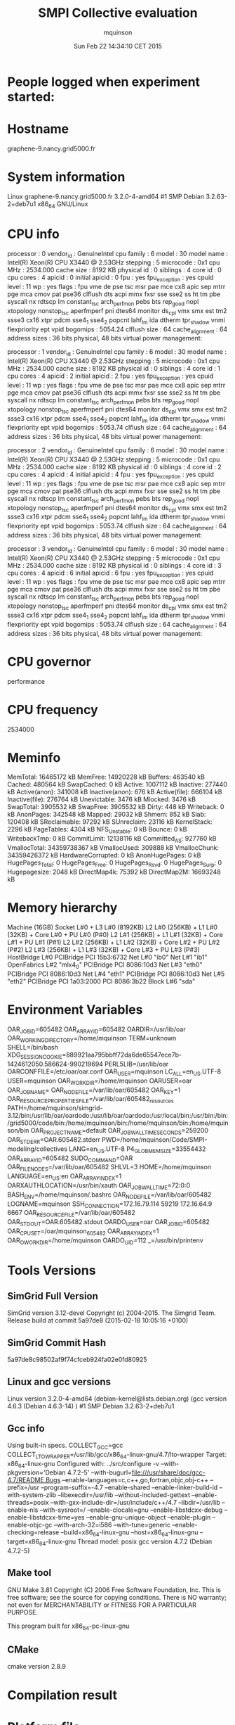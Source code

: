 #+TITLE: SMPI Collective evaluation
#+DATE: Sun Feb 22 14:34:10 CET 2015
#+AUTHOR: mquinson
 
* People logged when experiment started:
* Hostname
graphene-9.nancy.grid5000.fr
* System information
Linux graphene-9.nancy.grid5000.fr 3.2.0-4-amd64 #1 SMP Debian 3.2.63-2+deb7u1 x86_64 GNU/Linux
* CPU info
processor	: 0
vendor_id	: GenuineIntel
cpu family	: 6
model		: 30
model name	: Intel(R) Xeon(R) CPU           X3440  @ 2.53GHz
stepping	: 5
microcode	: 0x1
cpu MHz		: 2534.000
cache size	: 8192 KB
physical id	: 0
siblings	: 4
core id		: 0
cpu cores	: 4
apicid		: 0
initial apicid	: 0
fpu		: yes
fpu_exception	: yes
cpuid level	: 11
wp		: yes
flags		: fpu vme de pse tsc msr pae mce cx8 apic sep mtrr pge mca cmov pat pse36 clflush dts acpi mmx fxsr sse sse2 ss ht tm pbe syscall nx rdtscp lm constant_tsc arch_perfmon pebs bts rep_good nopl xtopology nonstop_tsc aperfmperf pni dtes64 monitor ds_cpl vmx smx est tm2 ssse3 cx16 xtpr pdcm sse4_1 sse4_2 popcnt lahf_lm ida dtherm tpr_shadow vnmi flexpriority ept vpid
bogomips	: 5054.24
clflush size	: 64
cache_alignment	: 64
address sizes	: 36 bits physical, 48 bits virtual
power management:

processor	: 1
vendor_id	: GenuineIntel
cpu family	: 6
model		: 30
model name	: Intel(R) Xeon(R) CPU           X3440  @ 2.53GHz
stepping	: 5
microcode	: 0x1
cpu MHz		: 2534.000
cache size	: 8192 KB
physical id	: 0
siblings	: 4
core id		: 1
cpu cores	: 4
apicid		: 2
initial apicid	: 2
fpu		: yes
fpu_exception	: yes
cpuid level	: 11
wp		: yes
flags		: fpu vme de pse tsc msr pae mce cx8 apic sep mtrr pge mca cmov pat pse36 clflush dts acpi mmx fxsr sse sse2 ss ht tm pbe syscall nx rdtscp lm constant_tsc arch_perfmon pebs bts rep_good nopl xtopology nonstop_tsc aperfmperf pni dtes64 monitor ds_cpl vmx smx est tm2 ssse3 cx16 xtpr pdcm sse4_1 sse4_2 popcnt lahf_lm ida dtherm tpr_shadow vnmi flexpriority ept vpid
bogomips	: 5053.74
clflush size	: 64
cache_alignment	: 64
address sizes	: 36 bits physical, 48 bits virtual
power management:

processor	: 2
vendor_id	: GenuineIntel
cpu family	: 6
model		: 30
model name	: Intel(R) Xeon(R) CPU           X3440  @ 2.53GHz
stepping	: 5
microcode	: 0x1
cpu MHz		: 2534.000
cache size	: 8192 KB
physical id	: 0
siblings	: 4
core id		: 2
cpu cores	: 4
apicid		: 4
initial apicid	: 4
fpu		: yes
fpu_exception	: yes
cpuid level	: 11
wp		: yes
flags		: fpu vme de pse tsc msr pae mce cx8 apic sep mtrr pge mca cmov pat pse36 clflush dts acpi mmx fxsr sse sse2 ss ht tm pbe syscall nx rdtscp lm constant_tsc arch_perfmon pebs bts rep_good nopl xtopology nonstop_tsc aperfmperf pni dtes64 monitor ds_cpl vmx smx est tm2 ssse3 cx16 xtpr pdcm sse4_1 sse4_2 popcnt lahf_lm ida dtherm tpr_shadow vnmi flexpriority ept vpid
bogomips	: 5053.74
clflush size	: 64
cache_alignment	: 64
address sizes	: 36 bits physical, 48 bits virtual
power management:

processor	: 3
vendor_id	: GenuineIntel
cpu family	: 6
model		: 30
model name	: Intel(R) Xeon(R) CPU           X3440  @ 2.53GHz
stepping	: 5
microcode	: 0x1
cpu MHz		: 2534.000
cache size	: 8192 KB
physical id	: 0
siblings	: 4
core id		: 3
cpu cores	: 4
apicid		: 6
initial apicid	: 6
fpu		: yes
fpu_exception	: yes
cpuid level	: 11
wp		: yes
flags		: fpu vme de pse tsc msr pae mce cx8 apic sep mtrr pge mca cmov pat pse36 clflush dts acpi mmx fxsr sse sse2 ss ht tm pbe syscall nx rdtscp lm constant_tsc arch_perfmon pebs bts rep_good nopl xtopology nonstop_tsc aperfmperf pni dtes64 monitor ds_cpl vmx smx est tm2 ssse3 cx16 xtpr pdcm sse4_1 sse4_2 popcnt lahf_lm ida dtherm tpr_shadow vnmi flexpriority ept vpid
bogomips	: 5053.74
clflush size	: 64
cache_alignment	: 64
address sizes	: 36 bits physical, 48 bits virtual
power management:

* CPU governor
performance
* CPU frequency
2534000
* Meminfo
MemTotal:       16465172 kB
MemFree:        14920228 kB
Buffers:          463540 kB
Cached:           480564 kB
SwapCached:            0 kB
Active:          1007112 kB
Inactive:         277440 kB
Active(anon):     341008 kB
Inactive(anon):      676 kB
Active(file):     666104 kB
Inactive(file):   276764 kB
Unevictable:        3476 kB
Mlocked:            3476 kB
SwapTotal:       3905532 kB
SwapFree:        3905532 kB
Dirty:               448 kB
Writeback:             0 kB
AnonPages:        342548 kB
Mapped:            29032 kB
Shmem:               852 kB
Slab:             120408 kB
SReclaimable:      97292 kB
SUnreclaim:        23116 kB
KernelStack:        2296 kB
PageTables:         4304 kB
NFS_Unstable:          0 kB
Bounce:                0 kB
WritebackTmp:          0 kB
CommitLimit:    12138116 kB
Committed_AS:     927760 kB
VmallocTotal:   34359738367 kB
VmallocUsed:      309888 kB
VmallocChunk:   34359426372 kB
HardwareCorrupted:     0 kB
AnonHugePages:         0 kB
HugePages_Total:       0
HugePages_Free:        0
HugePages_Rsvd:        0
HugePages_Surp:        0
Hugepagesize:       2048 kB
DirectMap4k:       75392 kB
DirectMap2M:    16693248 kB
* Memory hierarchy
Machine (16GB)
  Socket L#0 + L3 L#0 (8192KB)
    L2 L#0 (256KB) + L1 L#0 (32KB) + Core L#0 + PU L#0 (P#0)
    L2 L#1 (256KB) + L1 L#1 (32KB) + Core L#1 + PU L#1 (P#1)
    L2 L#2 (256KB) + L1 L#2 (32KB) + Core L#2 + PU L#2 (P#2)
    L2 L#3 (256KB) + L1 L#3 (32KB) + Core L#3 + PU L#3 (P#3)
  HostBridge L#0
    PCIBridge
      PCI 15b3:6732
        Net L#0 "ib0"
        Net L#1 "ib1"
        OpenFabrics L#2 "mlx4_0"
    PCIBridge
      PCI 8086:10d3
        Net L#3 "eth0"
    PCIBridge
      PCI 8086:10d3
        Net L#4 "eth1"
    PCIBridge
      PCI 8086:10d3
        Net L#5 "eth2"
    PCIBridge
      PCI 1a03:2000
    PCI 8086:3b22
      Block L#6 "sda"
* Environment Variables
OAR_JOBID=605482
OAR_ARRAYID=605482
OARDIR=/usr/lib/oar
OAR_WORKING_DIRECTORY=/home/mquinson
TERM=unknown
SHELL=/bin/bash
XDG_SESSION_COOKIE=889921aa795bbff72da6de65547ece7b-1424612050.586624-990219694
PERL5LIB=/usr/lib/oar
OARCONFFILE=/etc/oar/oar.conf
OAR_USER=mquinson
LC_ALL=en_US.UTF-8
USER=mquinson
OAR_WORKDIR=/home/mquinson
OARUSER=oar
OAR_JOB_NAME=
OAR_NODE_FILE=/var/lib/oar/605482
OAR_KEY=1
OAR_RESOURCE_PROPERTIES_FILE=/var/lib/oar/605482_resources
PATH=/home/mquinson/simgrid-3.12/bin:/usr/lib/oar/oardodo:/usr/lib/oar/oardodo:/usr/local/bin:/usr/bin:/bin:/grid5000/code/bin:/home/mquinson/bin:/home/mquinson/bin:/home/mquinson/bin
OAR_PROJECT_NAME=default
OAR_JOB_WALLTIME_SECONDS=259200
OAR_STDERR=OAR.605482.stderr
PWD=/home/mquinson/Code/SMPI-modeling/collectives
LANG=en_US.UTF-8
P4_GLOBMEMSIZE=33554432
OAR_ARRAY_ID=605482
SUDO_COMMAND=OAR
OAR_FILE_NODES=/var/lib/oar/605482
SHLVL=3
HOME=/home/mquinson
LANGUAGE=en_US:en
OAR_ARRAYINDEX=1
OARXAUTHLOCATION=/usr/bin/xauth
OAR_JOB_WALLTIME=72:0:0
BASH_ENV=/home/mquinson/.bashrc
OAR_NODEFILE=/var/lib/oar/605482
LOGNAME=mquinson
SSH_CONNECTION=172.16.79.114 59219 172.16.64.9 6667
OAR_RESOURCE_FILE=/var/lib/oar/605482
OAR_STDOUT=OAR.605482.stdout
OARDO_USER=oar
OAR_JOB_ID=605482
OAR_CPUSET=/oar/mquinson_605482
OAR_ARRAY_INDEX=1
OAR_O_WORKDIR=/home/mquinson
OARDO_UID=112
_=/usr/bin/printenv
* Tools Versions
** SimGrid Full Version
SimGrid version 3.12-devel
Copyright (c) 2004-2015. The Simgrid Team.
Release build at commit 5a97de8 (2015-02-18 10:05:16 +0100)
** SimGrid Commit Hash
5a97de8c98502af9f74cfceb924fa02e0fd80925
** Linux and gcc versions
Linux version 3.2.0-4-amd64 (debian-kernel@lists.debian.org) (gcc version 4.6.3 (Debian 4.6.3-14) ) #1 SMP Debian 3.2.63-2+deb7u1
** Gcc info
Using built-in specs.
COLLECT_GCC=gcc
COLLECT_LTO_WRAPPER=/usr/lib/gcc/x86_64-linux-gnu/4.7/lto-wrapper
Target: x86_64-linux-gnu
Configured with: ../src/configure -v --with-pkgversion='Debian 4.7.2-5' --with-bugurl=file:///usr/share/doc/gcc-4.7/README.Bugs --enable-languages=c,c++,go,fortran,objc,obj-c++ --prefix=/usr --program-suffix=-4.7 --enable-shared --enable-linker-build-id --with-system-zlib --libexecdir=/usr/lib --without-included-gettext --enable-threads=posix --with-gxx-include-dir=/usr/include/c++/4.7 --libdir=/usr/lib --enable-nls --with-sysroot=/ --enable-clocale=gnu --enable-libstdcxx-debug --enable-libstdcxx-time=yes --enable-gnu-unique-object --enable-plugin --enable-objc-gc --with-arch-32=i586 --with-tune=generic --enable-checking=release --build=x86_64-linux-gnu --host=x86_64-linux-gnu --target=x86_64-linux-gnu
Thread model: posix
gcc version 4.7.2 (Debian 4.7.2-5) 
** Make tool
GNU Make 3.81
Copyright (C) 2006  Free Software Foundation, Inc.
This is free software; see the source for copying conditions.
There is NO warranty; not even for MERCHANTABILITY or FITNESS FOR A
PARTICULAR PURPOSE.

This program built for x86_64-pc-linux-gnu
** CMake
cmake version 2.8.9
* Compilation result
* Platform file
<?xml version='1.0'?>
<!DOCTYPE platform SYSTEM "http://simgrid.gforge.inria.fr/simgrid.dtd">
<platform version="3">


<config id="General">
  <prop id="workstation/model" value="compound"/>
  <prop id="network/model" value="SMPI"/>
  <prop id="network/TCP_gamma" value="4194304"/>
  <prop id="network/sender_gap" value="0"/>
  <prop id="maxmin/precision" value="1e-9"/>
  <prop id="smpi/async_small_thres" value="65536"/>
  <prop id="smpi/send_is_detached_thres" value="327680"/>
<!--  <prop id="smpi/os" value="1:8.75118726019245e-06:7.09598480584951e-10;1420:1.38989305424406e-05:2.18111838119125e-10;65536:0.000193970854779561:-4.82025737428887e-11;327680:0:0"/>-->
<!--  <prop id="smpi/or" value="1:9.3069771137911e-06:7.92179414036391e-10;1420:1.43097562292319e-05:8.66975835499791e-10;10000:1.41659209904282e-05:1.00877300603447e-09;65536:0:0"/>-->
<!--  <prop id="smpi/bw_factor" value="0:0.408465938;1420:0.913760459;65536:0.937794396"/>-->
<!--  <prop id="smpi/lat_factor" value="0:1.01;1420:4.02;65536:9.77"/>-->
<!--  -->
 <prop id="smpi/os" value="0:8.9300920419081e-06:7.65438202550106e-10;1420:1.39684254077781e-05:2.97409403415968e-10;32768:1.54082820250394e-05:2.44104034252286e-10;65536:0.000237866424242424:0;327680:0:0"/>
 <prop id="smpi/or" value="0:8.14025462333494e-06:8.3958813204998e-10;1420:1.26995184134793e-05:9.09218191293861e-10;32768:3.09570602567453e-05:6.95645307772806e-10;65536:0:0;327680:0:0"/>
 <prop id="smpi/bw_factor" value="0:0.400976530736138;1420:0.913555534273577;32768:1.07831886657594;65536:0.956083935262915;327680:0.929867998857892"/>
 <prop id="smpi/lat_factor" value="0:1.35489260823384;1420:3.43725032107889;32768:5.72164710873587;65536:11.9885319715471;327680:9.65041953605594"/>  
</config>
 
<AS id="AS_graphene" routing="Full" >
  <cluster id="AS_sgraphene1" prefix="graphene-" radical="1-256" suffix=".nancy.grid5000.fr"
           power="4.18E9" core="4" bw="1.25E8" lat="2.4E-5"
           sharing_policy="FULLDUPLEX" limiter_link="1.875E8" loopback_lat="1.5E-9" loopback_bw="6000000000"></cluster>
  <cluster id="AS_sgraphene2" prefix="graphene-" radical="257-512" suffix=".nancy.grid5000.fr"
           power="4.18E9" core="4" bw="1.25E8" lat="2.4E-5"
           sharing_policy="FULLDUPLEX" limiter_link="1.875E8" loopback_lat="1.5E-9" loopback_bw="6000000000"></cluster>
  <cluster id="AS_sgraphene3" prefix="graphene-" radical="513-784" suffix=".nancy.grid5000.fr"
           power="4.18E9" core="4" bw="1.25E8" lat="2.4E-5"
           sharing_policy="FULLDUPLEX" limiter_link="1.875E8" loopback_lat="1.5E-9" loopback_bw="6000000000"></cluster>
  <cluster id="AS_sgraphene4" prefix="graphene-" radical="785-1024" suffix=".nancy.grid5000.fr"
           power="4.18E9" core="4" bw="1.25E8" lat="2.4E-5"
           sharing_policy="FULLDUPLEX" limiter_link="1.875E8" loopback_lat="1.5E-9" loopback_bw="6000000000"></cluster>

  <link id="switch-backbone1" bandwidth="1162500000" latency="1.5E-6" sharing_policy="FULLDUPLEX"/>
  <link id="explicit-limiter1" bandwidth="1511250000" latency="0" sharing_policy="SHARED"/>

  <link id="switch-backbone2" bandwidth="1162500000" latency="1.5E-6" sharing_policy="FULLDUPLEX"/>
  <link id="explicit-limiter2" bandwidth="1511250000" latency="0" sharing_policy="SHARED"/>

  <link id="switch-backbone3" bandwidth="1162500000" latency="1.5E-6" sharing_policy="FULLDUPLEX"/>
  <link id="explicit-limiter3" bandwidth="1511250000" latency="0" sharing_policy="SHARED"/>

  <link id="switch-backbone4" bandwidth="1162500000" latency="1.5E-6" sharing_policy="FULLDUPLEX"/>
  <link id="explicit-limiter4" bandwidth="1511250000" latency="0" sharing_policy="SHARED"/>


     <ASroute src="AS_sgraphene1" dst="AS_sgraphene2"
         gw_src="graphene-AS_sgraphene1_router.nancy.grid5000.fr"
         gw_dst="graphene-AS_sgraphene2_router.nancy.grid5000.fr"
         symmetrical="NO"
         >
                <link_ctn id="switch-backbone1" direction="UP"/>
                <link_ctn id="explicit-limiter1"/>
                <link_ctn id="explicit-limiter2"/>
                <link_ctn id="switch-backbone2" direction="DOWN"/>
                
     </ASroute>
     <ASroute src="AS_sgraphene2" dst="AS_sgraphene1"
         gw_src="graphene-AS_sgraphene2_router.nancy.grid5000.fr"
         gw_dst="graphene-AS_sgraphene1_router.nancy.grid5000.fr"
         symmetrical="NO"
         >
                <link_ctn id="switch-backbone2" direction="UP"/>
                <link_ctn id="explicit-limiter2"/>
                <link_ctn id="explicit-limiter1"/>
                <link_ctn id="switch-backbone1" direction="DOWN"/>
     </ASroute>
     <ASroute src="AS_sgraphene2" dst="AS_sgraphene3"
         gw_src="graphene-AS_sgraphene2_router.nancy.grid5000.fr"
         gw_dst="graphene-AS_sgraphene3_router.nancy.grid5000.fr"
          symmetrical="NO"
         >
                <link_ctn id="switch-backbone2" direction="UP"/>                
                <link_ctn id="explicit-limiter2"/>
                <link_ctn id="explicit-limiter3"/>
                <link_ctn id="switch-backbone3" direction="DOWN"/>
     </ASroute>
     <ASroute src="AS_sgraphene1" dst="AS_sgraphene3"
         gw_src="graphene-AS_sgraphene1_router.nancy.grid5000.fr"
         gw_dst="graphene-AS_sgraphene3_router.nancy.grid5000.fr"
         symmetrical="NO"         
         >
                <link_ctn id="switch-backbone1" direction="UP"/>
                <link_ctn id="explicit-limiter1"/>
                <link_ctn id="explicit-limiter3"/>
                <link_ctn id="switch-backbone3" direction="DOWN"/>
     </ASroute>
          <ASroute src="AS_sgraphene3" dst="AS_sgraphene1"
         gw_src="graphene-AS_sgraphene3_router.nancy.grid5000.fr"
         gw_dst="graphene-AS_sgraphene1_router.nancy.grid5000.fr"
         symmetrical="NO"         
         >
                <link_ctn id="switch-backbone3" direction="UP"/>
                <link_ctn id="explicit-limiter3"/>
                <link_ctn id="explicit-limiter1"/>
                <link_ctn id="switch-backbone1" direction="DOWN"/>
     </ASroute>
     
          <ASroute src="AS_sgraphene1" dst="AS_sgraphene4"
         gw_src="graphene-AS_sgraphene1_router.nancy.grid5000.fr"
         gw_dst="graphene-AS_sgraphene4_router.nancy.grid5000.fr"
         symmetrical="NO"         
         >
                <link_ctn id="switch-backbone1" direction="UP"/>
                <link_ctn id="explicit-limiter1"/>
                <link_ctn id="explicit-limiter4"/>
                <link_ctn id="switch-backbone4" direction="DOWN"/>
     </ASroute>
               <ASroute src="AS_sgraphene4" dst="AS_sgraphene1"
         gw_src="graphene-AS_sgraphene4_router.nancy.grid5000.fr"
         gw_dst="graphene-AS_sgraphene1_router.nancy.grid5000.fr"
         symmetrical="NO"         
         >
                <link_ctn id="switch-backbone4" direction="UP"/>
                <link_ctn id="explicit-limiter4"/>
                <link_ctn id="explicit-limiter1"/>
                <link_ctn id="switch-backbone1" direction="DOWN"/>
     </ASroute>
          <ASroute src="AS_sgraphene2" dst="AS_sgraphene4"
         gw_src="graphene-AS_sgraphene2_router.nancy.grid5000.fr"
         gw_dst="graphene-AS_sgraphene4_router.nancy.grid5000.fr"
         symmetrical="NO"         
         >
                <link_ctn id="switch-backbone2" direction="UP"/>
                <link_ctn id="explicit-limiter2"/>
                <link_ctn id="explicit-limiter4"/>
                <link_ctn id="switch-backbone4" direction="DOWN"/>
     </ASroute>
          <ASroute src="AS_sgraphene3" dst="AS_sgraphene4"
         gw_src="graphene-AS_sgraphene3_router.nancy.grid5000.fr"
         gw_dst="graphene-AS_sgraphene4_router.nancy.grid5000.fr"
         symmetrical="NO"         
         >
                <link_ctn id="switch-backbone3" direction="UP"/>
                <link_ctn id="explicit-limiter3"/>
                <link_ctn id="explicit-limiter4"/>
                <link_ctn id="switch-backbone4" direction="DOWN"/>
     </ASroute>
              <ASroute src="AS_sgraphene4" dst="AS_sgraphene3"
         gw_src="graphene-AS_sgraphene4_router.nancy.grid5000.fr"
         gw_dst="graphene-AS_sgraphene3_router.nancy.grid5000.fr"
         symmetrical="NO"         
         >
                <link_ctn id="switch-backbone4" direction="UP"/>
                <link_ctn id="explicit-limiter4"/>
                <link_ctn id="explicit-limiter3"/>
                <link_ctn id="switch-backbone3" direction="DOWN"/>
     </ASroute>
     
               <ASroute src="AS_sgraphene3" dst="AS_sgraphene2"
         gw_src="graphene-AS_sgraphene3_router.nancy.grid5000.fr"
         gw_dst="graphene-AS_sgraphene2_router.nancy.grid5000.fr"
         symmetrical="NO"         
         >
                <link_ctn id="switch-backbone3" direction="UP"/>
                <link_ctn id="explicit-limiter3"/>
                <link_ctn id="explicit-limiter2"/>
                <link_ctn id="switch-backbone2" direction="DOWN"/>
     </ASroute>
     
                    <ASroute src="AS_sgraphene4" dst="AS_sgraphene2"
         gw_src="graphene-AS_sgraphene4_router.nancy.grid5000.fr"
         gw_dst="graphene-AS_sgraphene2_router.nancy.grid5000.fr"
         symmetrical="NO"         
         >
                <link_ctn id="switch-backbone4" direction="UP"/>
                <link_ctn id="explicit-limiter4"/>
                <link_ctn id="explicit-limiter2"/>
                <link_ctn id="switch-backbone2" direction="DOWN"/>
     </ASroute>
 </AS>
</platform>

* Experiment 1
Don't do proc:18 size:4094511 as there is not enough memory (free mem: 14897304 kb)
Don't do proc:693 size:649574 as there is not enough memory (free mem: 14897304 kb)
Don't do proc:105 size:6865262 as there is not enough memory (free mem: 14897304 kb)
Don't do proc:714 size:6838519 as there is not enough memory (free mem: 14897304 kb)
Don't do proc:1001 size:6604303 as there is not enough memory (free mem: 14897304 kb)
Don't do proc:228 size:1131516 as there is not enough memory (free mem: 14897304 kb)
Don't do proc:140 size:8937159 as there is not enough memory (free mem: 14897304 kb)
Don't do proc:891 size:6194186 as there is not enough memory (free mem: 14897304 kb)
Don't do proc:707 size:5714175 as there is not enough memory (free mem: 14897304 kb)
Don't do proc:94 size:7629349 as there is not enough memory (free mem: 14897304 kb)
Don't do proc:226 size:4809975 as there is not enough memory (free mem: 14897304 kb)
Don't do proc:136 size:2662272 as there is not enough memory (free mem: 14897304 kb)
Don't do proc:434 size:1554742 as there is not enough memory (free mem: 14897304 kb)
Don't do proc:901 size:9840643 as there is not enough memory (free mem: 14897304 kb)
Don't do proc:564 size:1232868 as there is not enough memory (free mem: 14897304 kb)
Don't do proc:607 size:2665140 as there is not enough memory (free mem: 14897304 kb)
Don't do proc:6 size:7018412 as there is not enough memory (free mem: 14897304 kb)
Don't do proc:570 size:8747234 as there is not enough memory (free mem: 14897304 kb)
Don't do proc:241 size:209167 as there is not enough memory (free mem: 14897304 kb)
Don't do proc:772 size:2290657 as there is not enough memory (free mem: 14897304 kb)
Don't do proc:376 size:113830 as there is not enough memory (free mem: 14897304 kb)
Don't do proc:589 size:8357627 as there is not enough memory (free mem: 14897304 kb)
Don't do proc:990 size:5035419 as there is not enough memory (free mem: 14897304 kb)
Don't do proc:857 size:1378781 as there is not enough memory (free mem: 14897304 kb)
Don't do proc:997 size:2008688 as there is not enough memory (free mem: 14897304 kb)
Don't do proc:892 size:5354611 as there is not enough memory (free mem: 14897304 kb)
Don't do proc:272 size:503996 as there is not enough memory (free mem: 14897304 kb)
Don't do proc:102 size:5055288 as there is not enough memory (free mem: 14897304 kb)
Don't do proc:377 size:4019724 as there is not enough memory (free mem: 14897304 kb)
Don't do proc:34 size:5413473 as there is not enough memory (free mem: 14897304 kb)
Don't do proc:831 size:9354481 as there is not enough memory (free mem: 14897304 kb)
Don't do proc:361 size:3133121 as there is not enough memory (free mem: 14897304 kb)
Don't do proc:689 size:5825331 as there is not enough memory (free mem: 14897304 kb)
Don't do proc:967 size:4844841 as there is not enough memory (free mem: 14897304 kb)
Don't do proc:516 size:6813567 as there is not enough memory (free mem: 14897304 kb)
Don't do proc:591 size:9712937 as there is not enough memory (free mem: 14897304 kb)
Don't do proc:531 size:3888076 as there is not enough memory (free mem: 14897304 kb)
Don't do proc:306 size:3439202 as there is not enough memory (free mem: 14897304 kb)
Don't do proc:215 size:3470244 as there is not enough memory (free mem: 14897304 kb)
Don't do proc:248 size:1647346 as there is not enough memory (free mem: 14897304 kb)
Don't do proc:370 size:1160023 as there is not enough memory (free mem: 14897304 kb)
Don't do proc:38 size:10071108 as there is not enough memory (free mem: 14897304 kb)
Don't do proc:811 size:829795 as there is not enough memory (free mem: 14897304 kb)
Don't do proc:110 size:2029057 as there is not enough memory (free mem: 14897304 kb)
Don't do proc:418 size:6507783 as there is not enough memory (free mem: 14897304 kb)
Don't do proc:719 size:8516920 as there is not enough memory (free mem: 14897304 kb)
Don't do proc:724 size:6772959 as there is not enough memory (free mem: 14897304 kb)
Don't do proc:666 size:1567358 as there is not enough memory (free mem: 14897304 kb)
Don't do proc:955 size:306476 as there is not enough memory (free mem: 14897304 kb)
Don't do proc:407 size:4916674 as there is not enough memory (free mem: 14897304 kb)
Don't do proc:980 size:82808 as there is not enough memory (free mem: 14897304 kb)
Don't do proc:870 size:6181787 as there is not enough memory (free mem: 14897304 kb)
Don't do proc:639 size:10012028 as there is not enough memory (free mem: 14897304 kb)
Don't do proc:759 size:191535 as there is not enough memory (free mem: 14897304 kb)
Don't do proc:535 size:5007063 as there is not enough memory (free mem: 14897304 kb)
Don't do proc:411 size:6804825 as there is not enough memory (free mem: 14897304 kb)
Don't do proc:3 size:4338647 as there is not enough memory (free mem: 14897304 kb)
Don't do proc:721 size:9914586 as there is not enough memory (free mem: 14897304 kb)
Don't do proc:255 size:82257 as there is not enough memory (free mem: 14897304 kb)
Don't do proc:821 size:8225445 as there is not enough memory (free mem: 14897304 kb)
Don't do proc:344 size:9262634 as there is not enough memory (free mem: 14897304 kb)
Don't do proc:460 size:8242803 as there is not enough memory (free mem: 14897304 kb)
Don't do proc:438 size:4927473 as there is not enough memory (free mem: 14897304 kb)
Don't do proc:916 size:580353 as there is not enough memory (free mem: 14897304 kb)
Don't do proc:913 size:7604826 as there is not enough memory (free mem: 14897304 kb)
Don't do proc:984 size:2657740 as there is not enough memory (free mem: 14897304 kb)
Don't do proc:691 size:2294624 as there is not enough memory (free mem: 14897304 kb)
Don't do proc:28 size:3963809 as there is not enough memory (free mem: 14897304 kb)
Don't do proc:728 size:9883961 as there is not enough memory (free mem: 14897304 kb)
Don't do proc:267 size:8402881 as there is not enough memory (free mem: 14897304 kb)
Don't do proc:655 size:6392291 as there is not enough memory (free mem: 14897304 kb)
Don't do proc:79 size:6920310 as there is not enough memory (free mem: 14897304 kb)
Don't do proc:910 size:262989 as there is not enough memory (free mem: 14897304 kb)
Don't do proc:978 size:35976 as there is not enough memory (free mem: 14897304 kb)
Don't do proc:680 size:2999071 as there is not enough memory (free mem: 14897304 kb)
Don't do proc:985 size:153585 as there is not enough memory (free mem: 14897304 kb)
Don't do proc:158 size:5342150 as there is not enough memory (free mem: 14897304 kb)
Don't do proc:282 size:8710118 as there is not enough memory (free mem: 14897304 kb)
Don't do proc:956 size:874842 as there is not enough memory (free mem: 14897304 kb)
Don't do proc:1021 size:7792370 as there is not enough memory (free mem: 14897304 kb)
Don't do proc:709 size:9445340 as there is not enough memory (free mem: 14897304 kb)
Don't do proc:55 size:7879648 as there is not enough memory (free mem: 14897304 kb)
Don't do proc:791 size:9089597 as there is not enough memory (free mem: 14897304 kb)
Don't do proc:319 size:5202221 as there is not enough memory (free mem: 14897304 kb)
Don't do proc:549 size:4466574 as there is not enough memory (free mem: 14897304 kb)
Don't do proc:584 size:711940 as there is not enough memory (free mem: 14897304 kb)
Don't do proc:455 size:9622869 as there is not enough memory (free mem: 14897304 kb)
Don't do proc:5 size:6205155 as there is not enough memory (free mem: 14897304 kb)
Don't do proc:537 size:5682570 as there is not enough memory (free mem: 14897304 kb)
Don't do proc:781 size:4760304 as there is not enough memory (free mem: 14897304 kb)
Don't do proc:578 size:8723761 as there is not enough memory (free mem: 14897304 kb)
Don't do proc:57 size:3819202 as there is not enough memory (free mem: 14897304 kb)
Don't do proc:493 size:4167967 as there is not enough memory (free mem: 14897304 kb)
Don't do proc:615 size:9337866 as there is not enough memory (free mem: 14897304 kb)
Don't do proc:1002 size:3610802 as there is not enough memory (free mem: 14897304 kb)
Don't do proc:663 size:9726114 as there is not enough memory (free mem: 14897304 kb)
Don't do proc:629 size:8819781 as there is not enough memory (free mem: 14897304 kb)
Don't do proc:610 size:3272225 as there is not enough memory (free mem: 14897304 kb)
Don't do proc:241 size:10201856 as there is not enough memory (free mem: 14897304 kb)
Don't do proc:344 size:4257020 as there is not enough memory (free mem: 14897304 kb)
Don't do proc:356 size:75195 as there is not enough memory (free mem: 14897304 kb)
Don't do proc:94 size:4413115 as there is not enough memory (free mem: 14897304 kb)
Don't do proc:693 size:10429576 as there is not enough memory (free mem: 14897304 kb)
Don't do proc:727 size:3864864 as there is not enough memory (free mem: 14897304 kb)
Don't do proc:357 size:1813339 as there is not enough memory (free mem: 14897304 kb)
Don't do proc:111 size:4891142 as there is not enough memory (free mem: 14897304 kb)
Don't do proc:543 size:5436160 as there is not enough memory (free mem: 14897304 kb)
Don't do proc:518 size:5378253 as there is not enough memory (free mem: 14897304 kb)
Don't do proc:574 size:1904929 as there is not enough memory (free mem: 14897304 kb)
Don't do proc:676 size:4080965 as there is not enough memory (free mem: 14897304 kb)
Don't do proc:643 size:7077615 as there is not enough memory (free mem: 14897304 kb)
Don't do proc:976 size:1447590 as there is not enough memory (free mem: 14897304 kb)
Don't do proc:493 size:8015467 as there is not enough memory (free mem: 14897304 kb)
Don't do proc:103 size:4846677 as there is not enough memory (free mem: 14897304 kb)
Don't do proc:469 size:5791717 as there is not enough memory (free mem: 14897304 kb)
Don't do proc:651 size:4164905 as there is not enough memory (free mem: 14897304 kb)
Don't do proc:690 size:2037215 as there is not enough memory (free mem: 14897304 kb)
Don't do proc:963 size:8064776 as there is not enough memory (free mem: 14897304 kb)
Don't do proc:565 size:10212022 as there is not enough memory (free mem: 14897304 kb)
Don't do proc:908 size:3468906 as there is not enough memory (free mem: 14897304 kb)
Don't do proc:1011 size:2034886 as there is not enough memory (free mem: 14897304 kb)
Don't do proc:201 size:5301018 as there is not enough memory (free mem: 14897304 kb)
Don't do proc:303 size:9128394 as there is not enough memory (free mem: 14897304 kb)
Don't do proc:634 size:4751201 as there is not enough memory (free mem: 14897304 kb)
Don't do proc:247 size:486956 as there is not enough memory (free mem: 14897304 kb)
Don't do proc:985 size:2190154 as there is not enough memory (free mem: 14897304 kb)
Don't do proc:885 size:9701466 as there is not enough memory (free mem: 14897304 kb)
Don't do proc:972 size:2724922 as there is not enough memory (free mem: 14897304 kb)
Don't do proc:278 size:6773552 as there is not enough memory (free mem: 14897304 kb)
Don't do proc:710 size:6189184 as there is not enough memory (free mem: 14897304 kb)
Don't do proc:645 size:6301328 as there is not enough memory (free mem: 14897304 kb)
Don't do proc:44 size:7141866 as there is not enough memory (free mem: 14897304 kb)
Don't do proc:345 size:9969364 as there is not enough memory (free mem: 14897304 kb)
Don't do proc:796 size:5349749 as there is not enough memory (free mem: 14897304 kb)
Don't do proc:84 size:6909832 as there is not enough memory (free mem: 14897304 kb)
Don't do proc:342 size:10349797 as there is not enough memory (free mem: 14897304 kb)
Don't do proc:264 size:4996672 as there is not enough memory (free mem: 14897304 kb)
Don't do proc:182 size:5158745 as there is not enough memory (free mem: 14897304 kb)
Don't do proc:820 size:6398774 as there is not enough memory (free mem: 14897304 kb)
Don't do proc:904 size:2642224 as there is not enough memory (free mem: 14897304 kb)
Don't do proc:512 size:1346151 as there is not enough memory (free mem: 14897304 kb)
Don't do proc:247 size:10113875 as there is not enough memory (free mem: 14897304 kb)
Don't do proc:772 size:6644730 as there is not enough memory (free mem: 14897304 kb)
Don't do proc:150 size:2083729 as there is not enough memory (free mem: 14897304 kb)
Don't do proc:17 size:3593013 as there is not enough memory (free mem: 14897304 kb)
Don't do proc:133 size:5914794 as there is not enough memory (free mem: 14897304 kb)
Don't do proc:274 size:2445187 as there is not enough memory (free mem: 14897304 kb)
Don't do proc:952 size:9097375 as there is not enough memory (free mem: 14897304 kb)
Don't do proc:196 size:601229 as there is not enough memory (free mem: 14897304 kb)
Don't do proc:10 size:1621397 as there is not enough memory (free mem: 14897304 kb)
Don't do proc:640 size:1183918 as there is not enough memory (free mem: 14897304 kb)
Don't do proc:708 size:4054201 as there is not enough memory (free mem: 14897304 kb)
Don't do proc:691 size:5193500 as there is not enough memory (free mem: 14897304 kb)
Don't do proc:267 size:2737977 as there is not enough memory (free mem: 14897304 kb)
Don't do proc:757 size:6306695 as there is not enough memory (free mem: 14897304 kb)
Don't do proc:94 size:6170379 as there is not enough memory (free mem: 14897304 kb)
Don't do proc:1019 size:5161655 as there is not enough memory (free mem: 14897304 kb)
Don't do proc:258 size:8430948 as there is not enough memory (free mem: 14897304 kb)
Don't do proc:977 size:1814484 as there is not enough memory (free mem: 14897304 kb)
Don't do proc:22 size:3193554 as there is not enough memory (free mem: 14897304 kb)
Don't do proc:398 size:5560967 as there is not enough memory (free mem: 14897304 kb)
Don't do proc:751 size:6628998 as there is not enough memory (free mem: 14897304 kb)
Don't do proc:302 size:7322540 as there is not enough memory (free mem: 14897304 kb)
Don't do proc:545 size:73288 as there is not enough memory (free mem: 14897304 kb)
Don't do proc:443 size:7959028 as there is not enough memory (free mem: 14897304 kb)
Don't do proc:353 size:5178537 as there is not enough memory (free mem: 14897304 kb)
Don't do proc:409 size:4679579 as there is not enough memory (free mem: 14897304 kb)
Don't do proc:436 size:2348888 as there is not enough memory (free mem: 14897304 kb)
Don't do proc:1017 size:4010078 as there is not enough memory (free mem: 14897304 kb)
Don't do proc:904 size:3025345 as there is not enough memory (free mem: 14897304 kb)
Don't do proc:450 size:10135830 as there is not enough memory (free mem: 14897304 kb)
Don't do proc:574 size:7438786 as there is not enough memory (free mem: 14897304 kb)
Don't do proc:720 size:351205 as there is not enough memory (free mem: 14897304 kb)
Don't do proc:686 size:1970827 as there is not enough memory (free mem: 14897304 kb)
Don't do proc:570 size:337425 as there is not enough memory (free mem: 14897304 kb)
Don't do proc:258 size:3925741 as there is not enough memory (free mem: 14897304 kb)
Don't do proc:161 size:7455731 as there is not enough memory (free mem: 14897304 kb)
Don't do proc:223 size:8466147 as there is not enough memory (free mem: 14897304 kb)
Don't do proc:313 size:4282630 as there is not enough memory (free mem: 14897304 kb)
Don't do proc:833 size:4867227 as there is not enough memory (free mem: 14897304 kb)
Don't do proc:653 size:8120503 as there is not enough memory (free mem: 14897304 kb)
Don't do proc:642 size:195261 as there is not enough memory (free mem: 14897304 kb)
Don't do proc:559 size:6374726 as there is not enough memory (free mem: 14897304 kb)
Don't do proc:492 size:9562391 as there is not enough memory (free mem: 14897304 kb)
Don't do proc:274 size:6661366 as there is not enough memory (free mem: 14897304 kb)
Don't do proc:93 size:4692731 as there is not enough memory (free mem: 14897304 kb)
Don't do proc:494 size:5100195 as there is not enough memory (free mem: 14897304 kb)
Don't do proc:7 size:6087012 as there is not enough memory (free mem: 14897304 kb)
Don't do proc:678 size:5409465 as there is not enough memory (free mem: 14897304 kb)
Don't do proc:429 size:9335956 as there is not enough memory (free mem: 14897304 kb)
Don't do proc:438 size:4864458 as there is not enough memory (free mem: 14897304 kb)
Don't do proc:823 size:8278396 as there is not enough memory (free mem: 14897304 kb)
Don't do proc:188 size:5628291 as there is not enough memory (free mem: 14897304 kb)
Don't do proc:679 size:784000 as there is not enough memory (free mem: 14897304 kb)
Don't do proc:622 size:9269873 as there is not enough memory (free mem: 14897304 kb)
Don't do proc:328 size:10090696 as there is not enough memory (free mem: 14897304 kb)
Don't do proc:666 size:4050061 as there is not enough memory (free mem: 14897304 kb)
Don't do proc:754 size:4951234 as there is not enough memory (free mem: 14897304 kb)
Don't do proc:542 size:2591594 as there is not enough memory (free mem: 14897304 kb)
Don't do proc:485 size:4371355 as there is not enough memory (free mem: 14897304 kb)
Don't do proc:430 size:218670 as there is not enough memory (free mem: 14897304 kb)
Don't do proc:678 size:9629543 as there is not enough memory (free mem: 14897304 kb)
Don't do proc:166 size:3299964 as there is not enough memory (free mem: 14897304 kb)
Don't do proc:828 size:1851257 as there is not enough memory (free mem: 14897304 kb)
Don't do proc:623 size:4947830 as there is not enough memory (free mem: 14897304 kb)
Don't do proc:781 size:5042351 as there is not enough memory (free mem: 14897304 kb)
Don't do proc:609 size:9995099 as there is not enough memory (free mem: 14897304 kb)
Don't do proc:335 size:2761076 as there is not enough memory (free mem: 14897304 kb)
Don't do proc:830 size:4413714 as there is not enough memory (free mem: 14897304 kb)
Don't do proc:577 size:5429155 as there is not enough memory (free mem: 14897304 kb)
Don't do proc:267 size:7087679 as there is not enough memory (free mem: 14897304 kb)
Don't do proc:216 size:9540025 as there is not enough memory (free mem: 14897304 kb)
Don't do proc:440 size:713844 as there is not enough memory (free mem: 14897304 kb)
Don't do proc:158 size:4565593 as there is not enough memory (free mem: 14897304 kb)
Don't do proc:228 size:9592751 as there is not enough memory (free mem: 14897304 kb)
Don't do proc:511 size:7576421 as there is not enough memory (free mem: 14897304 kb)
Don't do proc:173 size:2562350 as there is not enough memory (free mem: 14897304 kb)
Don't do proc:443 size:2277449 as there is not enough memory (free mem: 14897304 kb)
Don't do proc:296 size:4223437 as there is not enough memory (free mem: 14897304 kb)
Don't do proc:791 size:10091217 as there is not enough memory (free mem: 14897304 kb)
Don't do proc:62 size:6617263 as there is not enough memory (free mem: 14897304 kb)
Don't do proc:628 size:9827831 as there is not enough memory (free mem: 14897304 kb)
Don't do proc:395 size:4834972 as there is not enough memory (free mem: 14897304 kb)
Don't do proc:422 size:645919 as there is not enough memory (free mem: 14897304 kb)
Don't do proc:216 size:5445062 as there is not enough memory (free mem: 14897304 kb)
Don't do proc:105 size:9860623 as there is not enough memory (free mem: 14897304 kb)
Don't do proc:57 size:1478202 as there is not enough memory (free mem: 14897304 kb)
Don't do proc:704 size:9377376 as there is not enough memory (free mem: 14897304 kb)
Don't do proc:856 size:7557269 as there is not enough memory (free mem: 14897304 kb)
Don't do proc:65 size:7098784 as there is not enough memory (free mem: 14897304 kb)
Don't do proc:53 size:5279819 as there is not enough memory (free mem: 14897304 kb)
Don't do proc:817 size:1166077 as there is not enough memory (free mem: 14897304 kb)
Don't do proc:930 size:6918804 as there is not enough memory (free mem: 14897304 kb)
Don't do proc:537 size:6171459 as there is not enough memory (free mem: 14897304 kb)
Don't do proc:405 size:50223 as there is not enough memory (free mem: 14897304 kb)
Don't do proc:933 size:10320822 as there is not enough memory (free mem: 14897304 kb)
Don't do proc:990 size:6051403 as there is not enough memory (free mem: 14897304 kb)
Don't do proc:747 size:1535874 as there is not enough memory (free mem: 14897304 kb)
Don't do proc:494 size:6730022 as there is not enough memory (free mem: 14897304 kb)
Don't do proc:299 size:7078436 as there is not enough memory (free mem: 14897304 kb)
Don't do proc:475 size:5955549 as there is not enough memory (free mem: 14897304 kb)
Don't do proc:286 size:477040 as there is not enough memory (free mem: 14897304 kb)
Don't do proc:85 size:3574873 as there is not enough memory (free mem: 14897304 kb)
Don't do proc:645 size:4929759 as there is not enough memory (free mem: 14897304 kb)
Don't do proc:370 size:9088884 as there is not enough memory (free mem: 14897304 kb)
Don't do proc:201 size:4487952 as there is not enough memory (free mem: 14897304 kb)
Don't do proc:395 size:4665024 as there is not enough memory (free mem: 14897304 kb)
Don't do proc:991 size:4015576 as there is not enough memory (free mem: 14897304 kb)
Don't do proc:110 size:8463218 as there is not enough memory (free mem: 14897304 kb)
Don't do proc:192 size:3062538 as there is not enough memory (free mem: 14897304 kb)
Don't do proc:701 size:7032567 as there is not enough memory (free mem: 14897304 kb)
Don't do proc:316 size:4871587 as there is not enough memory (free mem: 14897304 kb)
Don't do proc:669 size:1073699 as there is not enough memory (free mem: 14897304 kb)
Don't do proc:446 size:5402889 as there is not enough memory (free mem: 14897304 kb)
Don't do proc:145 size:2762214 as there is not enough memory (free mem: 14897304 kb)
Don't do proc:261 size:391111 as there is not enough memory (free mem: 14897304 kb)
Don't do proc:732 size:5188465 as there is not enough memory (free mem: 14897304 kb)
Don't do proc:123 size:8027143 as there is not enough memory (free mem: 14897304 kb)
Don't do proc:891 size:9360501 as there is not enough memory (free mem: 14897304 kb)
Don't do proc:304 size:7013199 as there is not enough memory (free mem: 14897304 kb)
Don't do proc:797 size:6881705 as there is not enough memory (free mem: 14897304 kb)
Don't do proc:628 size:7390403 as there is not enough memory (free mem: 14897304 kb)
Don't do proc:698 size:1643697 as there is not enough memory (free mem: 14897304 kb)
Don't do proc:114 size:9206472 as there is not enough memory (free mem: 14897304 kb)
Don't do proc:682 size:3930602 as there is not enough memory (free mem: 14897304 kb)
Don't do proc:669 size:10165979 as there is not enough memory (free mem: 14897304 kb)
Don't do proc:601 size:10194794 as there is not enough memory (free mem: 14897304 kb)
Don't do proc:745 size:3113540 as there is not enough memory (free mem: 14897304 kb)
Don't do proc:710 size:6784870 as there is not enough memory (free mem: 14897304 kb)
Don't do proc:982 size:9072596 as there is not enough memory (free mem: 14897304 kb)
Don't do proc:140 size:1247986 as there is not enough memory (free mem: 14897304 kb)
Don't do proc:439 size:5838608 as there is not enough memory (free mem: 14897304 kb)
Don't do proc:924 size:2045863 as there is not enough memory (free mem: 14897304 kb)
Don't do proc:147 size:2574785 as there is not enough memory (free mem: 14897304 kb)
Don't do proc:481 size:4926898 as there is not enough memory (free mem: 14897304 kb)
Don't do proc:631 size:5919834 as there is not enough memory (free mem: 14897304 kb)
Don't do proc:363 size:5239656 as there is not enough memory (free mem: 14897304 kb)
Don't do proc:392 size:3663316 as there is not enough memory (free mem: 14897304 kb)
Don't do proc:331 size:2075836 as there is not enough memory (free mem: 14897304 kb)
Don't do proc:469 size:1422527 as there is not enough memory (free mem: 14897304 kb)
Don't do proc:38 size:5229307 as there is not enough memory (free mem: 14897304 kb)
Don't do proc:125 size:10037628 as there is not enough memory (free mem: 14897304 kb)
Don't do proc:48 size:3077354 as there is not enough memory (free mem: 14897304 kb)
Don't do proc:24 size:7334123 as there is not enough memory (free mem: 14897304 kb)
Don't do proc:648 size:994545 as there is not enough memory (free mem: 14897304 kb)
Don't do proc:824 size:6655323 as there is not enough memory (free mem: 14897304 kb)
Do proc:39 size:143414 freemem:14897304k mem usage:11186292
** Test with algorithm 2dmesh
*** Command
#+BEGIN_EXAMPLE
smpirun -platform graphene_1024.xml -np 39 ./alltoall 143414 --cfg=smpi/running_power:20000 --cfg=smpi/alltoall:2dmesh --cfg=maxmin/precision:1e-7
#+END_EXAMPLE
*** raw stdout
#+BEGIN_EXAMPLE
simTime:0.890736 Success numproc=39 msgsize=143414
#+END_EXAMPLE
*** raw stderr
#+BEGIN_EXAMPLE
[0.000000] [xbt_cfg/INFO] Configuration change: Set 'surf/precision' to '1e-9'
[0.000000] [xbt_cfg/INFO] Configuration change: Set 'network/model' to 'SMPI'
[0.000000] [xbt_cfg/INFO] Configuration change: Set 'network/TCP_gamma' to '4194304'
[0.000000] [xbt_cfg/INFO] Configuration change: Set 'smpi/running_power' to '20000'
[0.000000] [xbt_cfg/INFO] Configuration change: Set 'smpi/alltoall' to '2dmesh'
[0.000000] [xbt_cfg/INFO] Configuration change: Set 'maxmin/precision' to '1e-7'
[0.000000] [xbt_cfg/INFO] Configuration change: Set 'smpi/bw_factor' to '0:0.400976530736138;1420:0.913555534273577;32768:1.07831886657594;65536:0.956083935262915;327680:0.929867998857892'
[0.000000] [surf_parse/INFO] The custom configuration 'network/TCP_gamma' is already defined by user!
[0.000000] [surf_parse/INFO] The custom configuration 'maxmin/precision' is already defined by user!
[0.000000] [xbt_cfg/INFO] Configuration change: Set 'smpi/or' to '0:8.14025462333494e-06:8.3958813204998e-10;1420:1.26995184134793e-05:9.09218191293861e-10;32768:3.09570602567453e-05:6.95645307772806e-10;65536:0:0;327680:0:0'
[0.000000] [xbt_cfg/INFO] Configuration change: Set 'smpi/os' to '0:8.9300920419081e-06:7.65438202550106e-10;1420:1.39684254077781e-05:2.97409403415968e-10;32768:1.54082820250394e-05:2.44104034252286e-10;65536:0.000237866424242424:0;327680:0:0'
[0.000000] [xbt_cfg/INFO] Configuration change: Set 'network/sender_gap' to '0'
[0.000000] [xbt_cfg/INFO] Configuration change: Set 'smpi/send_is_detached_thres' to '327680'
[0.000000] [xbt_cfg/INFO] Configuration change: Set 'workstation/model' to 'compound'
[0.000000] [surf_parse/INFO] The custom configuration 'network/model' is already defined by user!
[0.000000] [xbt_cfg/INFO] Configuration change: Set 'smpi/async_small_thres' to '65536'
[0.000000] [xbt_cfg/INFO] Configuration change: Set 'smpi/lat_factor' to '0:1.35489260823384;1420:3.43725032107889;32768:5.72164710873587;65536:11.9885319715471;327680:9.65041953605594'

#+END_EXAMPLE
*** raw timing information
#+BEGIN_EXAMPLE
clock:2.11 user:0.94 sys:0.81 swapped:0 exitval:0 max:1063844k

#+END_EXAMPLE
*** Result
PRECIOUS_RESULT algo:2dmesh numproc:39 msgsize:143414 hostTime:2.11 hostMem:1063844k simTime:0.890736 
** Test with algorithm 3dmesh
*** Command
#+BEGIN_EXAMPLE
smpirun -platform graphene_1024.xml -np 39 ./alltoall 143414 --cfg=smpi/running_power:20000 --cfg=smpi/alltoall:3dmesh --cfg=maxmin/precision:1e-7
#+END_EXAMPLE
*** raw stdout
#+BEGIN_EXAMPLE
[0.000000] all_to_all returned 12
#+END_EXAMPLE
*** raw stderr
#+BEGIN_EXAMPLE
[0.000000] [xbt_cfg/INFO] Configuration change: Set 'surf/precision' to '1e-9'
[0.000000] [xbt_cfg/INFO] Configuration change: Set 'network/model' to 'SMPI'
[0.000000] [xbt_cfg/INFO] Configuration change: Set 'network/TCP_gamma' to '4194304'
[0.000000] [xbt_cfg/INFO] Configuration change: Set 'smpi/running_power' to '20000'
[0.000000] [xbt_cfg/INFO] Configuration change: Set 'smpi/alltoall' to '3dmesh'
[0.000000] [xbt_cfg/INFO] Configuration change: Set 'maxmin/precision' to '1e-7'
[0.000000] [xbt_cfg/INFO] Configuration change: Set 'smpi/bw_factor' to '0:0.400976530736138;1420:0.913555534273577;32768:1.07831886657594;65536:0.956083935262915;327680:0.929867998857892'
[0.000000] [surf_parse/INFO] The custom configuration 'network/TCP_gamma' is already defined by user!
[0.000000] [surf_parse/INFO] The custom configuration 'maxmin/precision' is already defined by user!
[0.000000] [xbt_cfg/INFO] Configuration change: Set 'smpi/or' to '0:8.14025462333494e-06:8.3958813204998e-10;1420:1.26995184134793e-05:9.09218191293861e-10;32768:3.09570602567453e-05:6.95645307772806e-10;65536:0:0;327680:0:0'
[0.000000] [xbt_cfg/INFO] Configuration change: Set 'smpi/os' to '0:8.9300920419081e-06:7.65438202550106e-10;1420:1.39684254077781e-05:2.97409403415968e-10;32768:1.54082820250394e-05:2.44104034252286e-10;65536:0.000237866424242424:0;327680:0:0'
[0.000000] [xbt_cfg/INFO] Configuration change: Set 'network/sender_gap' to '0'
[0.000000] [xbt_cfg/INFO] Configuration change: Set 'smpi/send_is_detached_thres' to '327680'
[0.000000] [xbt_cfg/INFO] Configuration change: Set 'workstation/model' to 'compound'
[0.000000] [surf_parse/INFO] The custom configuration 'network/model' is already defined by user!
[0.000000] [xbt_cfg/INFO] Configuration change: Set 'smpi/async_small_thres' to '65536'
[0.000000] [xbt_cfg/INFO] Configuration change: Set 'smpi/lat_factor' to '0:1.35489260823384;1420:3.43725032107889;32768:5.72164710873587;65536:11.9885319715471;327680:9.65041953605594'
[0.000000] /home/mquinson/Code/simgrid/src/simix/smx_global.c:463: [simix_kernel/CRITICAL] Oops ! Deadlock or code not perfectly clean.
[0.000000] [simix_kernel/INFO] 38 processes are still running, waiting for something.
[0.000000] [simix_kernel/INFO] Legend of the following listing: "Process <pid> (<name>@<host>): <status>"
[0.000000] [simix_kernel/INFO] Process 2 (1@graphene-2.nancy.grid5000.fr): waiting for synchronization synchro 0xd25430 (synchro) in state 0 to finish
[0.000000] [simix_kernel/INFO] Process 3 (2@graphene-3.nancy.grid5000.fr): waiting for synchronization synchro 0xd24f80 (synchro) in state 0 to finish
[0.000000] [simix_kernel/INFO] Process 4 (3@graphene-4.nancy.grid5000.fr): waiting for synchronization synchro 0xd26240 (synchro) in state 0 to finish
[0.000000] [simix_kernel/INFO] Process 5 (4@graphene-5.nancy.grid5000.fr): waiting for synchronization synchro 0xd25d90 (synchro) in state 0 to finish
[0.000000] [simix_kernel/INFO] Process 6 (5@graphene-6.nancy.grid5000.fr): waiting for synchronization synchro 0xd266f0 (synchro) in state 0 to finish
[0.000000] [simix_kernel/INFO] Process 7 (6@graphene-7.nancy.grid5000.fr): waiting for synchronization synchro 0xd25e80 (synchro) in state 0 to finish
[0.000000] [simix_kernel/INFO] Process 8 (7@graphene-8.nancy.grid5000.fr): waiting for synchronization synchro 0xd25250 (synchro) in state 0 to finish
[0.000000] [simix_kernel/INFO] Process 9 (8@graphene-9.nancy.grid5000.fr): waiting for synchronization synchro 0xd26330 (synchro) in state 0 to finish
[0.000000] [simix_kernel/INFO] Process 10 (9@graphene-10.nancy.grid5000.fr): waiting for synchronization synchro 0xd25bb0 (synchro) in state 0 to finish
[0.000000] [simix_kernel/INFO] Process 11 (10@graphene-11.nancy.grid5000.fr): waiting for synchronization synchro 0xd24cb0 (synchro) in state 0 to finish
[0.000000] [simix_kernel/INFO] Process 12 (11@graphene-12.nancy.grid5000.fr): waiting for synchronization synchro 0xd24bc0 (synchro) in state 0 to finish
[0.000000] [simix_kernel/INFO] Process 13 (12@graphene-13.nancy.grid5000.fr): waiting for synchronization synchro 0xd25ac0 (synchro) in state 0 to finish
[0.000000] [simix_kernel/INFO] Process 14 (13@graphene-14.nancy.grid5000.fr): waiting for synchronization synchro 0xd269c0 (synchro) in state 0 to finish
[0.000000] [simix_kernel/INFO] Process 15 (14@graphene-15.nancy.grid5000.fr): waiting for synchronization synchro 0xd267e0 (synchro) in state 0 to finish
[0.000000] [simix_kernel/INFO] Process 16 (15@graphene-16.nancy.grid5000.fr): waiting for synchronization synchro 0xd26060 (synchro) in state 0 to finish
[0.000000] [simix_kernel/INFO] Process 17 (16@graphene-17.nancy.grid5000.fr): waiting for synchronization synchro 0xd24da0 (synchro) in state 0 to finish
[0.000000] [simix_kernel/INFO] Process 18 (17@graphene-18.nancy.grid5000.fr): waiting for synchronization synchro 0xd26ba0 (synchro) in state 0 to finish
[0.000000] [simix_kernel/INFO] Process 19 (18@graphene-19.nancy.grid5000.fr): waiting for synchronization synchro 0xd26510 (synchro) in state 0 to finish
[0.000000] [simix_kernel/INFO] Process 20 (19@graphene-20.nancy.grid5000.fr): waiting for synchronization synchro 0xd25700 (synchro) in state 0 to finish
[0.000000] [simix_kernel/INFO] Process 21 (20@graphene-21.nancy.grid5000.fr): waiting for synchronization synchro 0xd24e90 (synchro) in state 0 to finish
[0.000000] [simix_kernel/INFO] Process 22 (21@graphene-22.nancy.grid5000.fr): waiting for synchronization synchro 0xd25ca0 (synchro) in state 0 to finish
[0.000000] [simix_kernel/INFO] Process 23 (22@graphene-23.nancy.grid5000.fr): waiting for synchronization synchro 0xd25610 (synchro) in state 0 to finish
[0.000000] [simix_kernel/INFO] Process 24 (23@graphene-24.nancy.grid5000.fr): waiting for synchronization synchro 0xd248f0 (synchro) in state 0 to finish
[0.000000] [simix_kernel/INFO] Process 25 (24@graphene-25.nancy.grid5000.fr): waiting for synchronization synchro 0xd259d0 (synchro) in state 0 to finish
[0.000000] [simix_kernel/INFO] Process 26 (25@graphene-26.nancy.grid5000.fr): waiting for synchronization synchro 0xd24ad0 (synchro) in state 0 to finish
[0.000000] [simix_kernel/INFO] Process 27 (26@graphene-27.nancy.grid5000.fr): waiting for synchronization synchro 0xd249e0 (synchro) in state 0 to finish
[0.000000] [simix_kernel/INFO] Process 28 (27@graphene-28.nancy.grid5000.fr): waiting for synchronization synchro 0xd25160 (synchro) in state 0 to finish
[0.000000] [simix_kernel/INFO] Process 29 (28@graphene-29.nancy.grid5000.fr): waiting for synchronization synchro 0xd25340 (synchro) in state 0 to finish
[0.000000] [simix_kernel/INFO] Process 30 (29@graphene-30.nancy.grid5000.fr): waiting for synchronization synchro 0xd26600 (synchro) in state 0 to finish
[0.000000] [simix_kernel/INFO] Process 31 (30@graphene-31.nancy.grid5000.fr): waiting for synchronization synchro 0xd26420 (synchro) in state 0 to finish
[0.000000] [simix_kernel/INFO] Process 32 (31@graphene-32.nancy.grid5000.fr): waiting for synchronization synchro 0xd26150 (synchro) in state 0 to finish
[0.000000] [simix_kernel/INFO] Process 33 (32@graphene-33.nancy.grid5000.fr): waiting for synchronization synchro 0xd257f0 (synchro) in state 0 to finish
[0.000000] [simix_kernel/INFO] Process 34 (33@graphene-34.nancy.grid5000.fr): waiting for synchronization synchro 0xd25f70 (synchro) in state 0 to finish
[0.000000] [simix_kernel/INFO] Process 35 (34@graphene-35.nancy.grid5000.fr): waiting for synchronization synchro 0xd26ab0 (synchro) in state 0 to finish
[0.000000] [simix_kernel/INFO] Process 36 (35@graphene-36.nancy.grid5000.fr): waiting for synchronization synchro 0xd25520 (synchro) in state 0 to finish
[0.000000] [simix_kernel/INFO] Process 37 (36@graphene-37.nancy.grid5000.fr): waiting for synchronization synchro 0xd268d0 (synchro) in state 0 to finish
[0.000000] [simix_kernel/INFO] Process 38 (37@graphene-38.nancy.grid5000.fr): waiting for synchronization synchro 0xd25070 (synchro) in state 0 to finish
[0.000000] [simix_kernel/INFO] Process 39 (38@graphene-39.nancy.grid5000.fr): waiting for synchronization synchro 0xd258e0 (synchro) in state 0 to finish
/home/mquinson/simgrid-3.12/bin/smpirun: line 461:  4540 Aborted                 ${EXEC} ${TRACEOPTIONS} ${SIMOPTS} ${PLATFORMTMP} ${APPLICATIONTMP}

#+END_EXAMPLE
*** raw timing information
#+BEGIN_EXAMPLE
Command exited with non-zero status 134
clock:0.71 user:0.35 sys:0.08 swapped:0 exitval:134 max:222292k

#+END_EXAMPLE
*** Result
FAILED_RESULT: non-zero status (algo:3dmesh numproc:39 msgsize:143414 hostTime:0.71 hostMem:222292k)
** Test with algorithm basic_linear
*** Command
#+BEGIN_EXAMPLE
smpirun -platform graphene_1024.xml -np 39 ./alltoall 143414 --cfg=smpi/running_power:20000 --cfg=smpi/alltoall:basic_linear --cfg=maxmin/precision:1e-7
#+END_EXAMPLE
*** raw stdout
#+BEGIN_EXAMPLE
simTime:0.058706 Success numproc=39 msgsize=143414
#+END_EXAMPLE
*** raw stderr
#+BEGIN_EXAMPLE
[0.000000] [xbt_cfg/INFO] Configuration change: Set 'surf/precision' to '1e-9'
[0.000000] [xbt_cfg/INFO] Configuration change: Set 'network/model' to 'SMPI'
[0.000000] [xbt_cfg/INFO] Configuration change: Set 'network/TCP_gamma' to '4194304'
[0.000000] [xbt_cfg/INFO] Configuration change: Set 'smpi/running_power' to '20000'
[0.000000] [xbt_cfg/INFO] Configuration change: Set 'smpi/alltoall' to 'basic_linear'
[0.000000] [xbt_cfg/INFO] Configuration change: Set 'maxmin/precision' to '1e-7'
[0.000000] [xbt_cfg/INFO] Configuration change: Set 'smpi/bw_factor' to '0:0.400976530736138;1420:0.913555534273577;32768:1.07831886657594;65536:0.956083935262915;327680:0.929867998857892'
[0.000000] [surf_parse/INFO] The custom configuration 'network/TCP_gamma' is already defined by user!
[0.000000] [surf_parse/INFO] The custom configuration 'maxmin/precision' is already defined by user!
[0.000000] [xbt_cfg/INFO] Configuration change: Set 'smpi/or' to '0:8.14025462333494e-06:8.3958813204998e-10;1420:1.26995184134793e-05:9.09218191293861e-10;32768:3.09570602567453e-05:6.95645307772806e-10;65536:0:0;327680:0:0'
[0.000000] [xbt_cfg/INFO] Configuration change: Set 'smpi/os' to '0:8.9300920419081e-06:7.65438202550106e-10;1420:1.39684254077781e-05:2.97409403415968e-10;32768:1.54082820250394e-05:2.44104034252286e-10;65536:0.000237866424242424:0;327680:0:0'
[0.000000] [xbt_cfg/INFO] Configuration change: Set 'network/sender_gap' to '0'
[0.000000] [xbt_cfg/INFO] Configuration change: Set 'smpi/send_is_detached_thres' to '327680'
[0.000000] [xbt_cfg/INFO] Configuration change: Set 'workstation/model' to 'compound'
[0.000000] [surf_parse/INFO] The custom configuration 'network/model' is already defined by user!
[0.000000] [xbt_cfg/INFO] Configuration change: Set 'smpi/async_small_thres' to '65536'
[0.000000] [xbt_cfg/INFO] Configuration change: Set 'smpi/lat_factor' to '0:1.35489260823384;1420:3.43725032107889;32768:5.72164710873587;65536:11.9885319715471;327680:9.65041953605594'

#+END_EXAMPLE
*** raw timing information
#+BEGIN_EXAMPLE
clock:0.92 user:0.44 sys:0.14 swapped:0 exitval:0 max:431908k

#+END_EXAMPLE
*** Result
PRECIOUS_RESULT algo:basic_linear numproc:39 msgsize:143414 hostTime:0.92 hostMem:431908k simTime:0.058706 
** Test with algorithm bruck
*** Command
#+BEGIN_EXAMPLE
smpirun -platform graphene_1024.xml -np 39 ./alltoall 143414 --cfg=smpi/running_power:20000 --cfg=smpi/alltoall:bruck --cfg=maxmin/precision:1e-7
#+END_EXAMPLE
*** raw stdout
#+BEGIN_EXAMPLE
simTime:0.058706 Success numproc=39 msgsize=143414
#+END_EXAMPLE
*** raw stderr
#+BEGIN_EXAMPLE
[0.000000] [xbt_cfg/INFO] Configuration change: Set 'surf/precision' to '1e-9'
[0.000000] [xbt_cfg/INFO] Configuration change: Set 'network/model' to 'SMPI'
[0.000000] [xbt_cfg/INFO] Configuration change: Set 'network/TCP_gamma' to '4194304'
[0.000000] [xbt_cfg/INFO] Configuration change: Set 'smpi/running_power' to '20000'
[0.000000] [xbt_cfg/INFO] Configuration change: Set 'smpi/alltoall' to 'bruck'
[0.000000] [xbt_cfg/INFO] Configuration change: Set 'maxmin/precision' to '1e-7'
[0.000000] [xbt_cfg/INFO] Configuration change: Set 'smpi/bw_factor' to '0:0.400976530736138;1420:0.913555534273577;32768:1.07831886657594;65536:0.956083935262915;327680:0.929867998857892'
[0.000000] [surf_parse/INFO] The custom configuration 'network/TCP_gamma' is already defined by user!
[0.000000] [surf_parse/INFO] The custom configuration 'maxmin/precision' is already defined by user!
[0.000000] [xbt_cfg/INFO] Configuration change: Set 'smpi/or' to '0:8.14025462333494e-06:8.3958813204998e-10;1420:1.26995184134793e-05:9.09218191293861e-10;32768:3.09570602567453e-05:6.95645307772806e-10;65536:0:0;327680:0:0'
[0.000000] [xbt_cfg/INFO] Configuration change: Set 'smpi/os' to '0:8.9300920419081e-06:7.65438202550106e-10;1420:1.39684254077781e-05:2.97409403415968e-10;32768:1.54082820250394e-05:2.44104034252286e-10;65536:0.000237866424242424:0;327680:0:0'
[0.000000] [xbt_cfg/INFO] Configuration change: Set 'network/sender_gap' to '0'
[0.000000] [xbt_cfg/INFO] Configuration change: Set 'smpi/send_is_detached_thres' to '327680'
[0.000000] [xbt_cfg/INFO] Configuration change: Set 'workstation/model' to 'compound'
[0.000000] [surf_parse/INFO] The custom configuration 'network/model' is already defined by user!
[0.000000] [xbt_cfg/INFO] Configuration change: Set 'smpi/async_small_thres' to '65536'
[0.000000] [xbt_cfg/INFO] Configuration change: Set 'smpi/lat_factor' to '0:1.35489260823384;1420:3.43725032107889;32768:5.72164710873587;65536:11.9885319715471;327680:9.65041953605594'

#+END_EXAMPLE
*** raw timing information
#+BEGIN_EXAMPLE
clock:0.87 user:0.46 sys:0.12 swapped:0 exitval:0 max:431908k

#+END_EXAMPLE
*** Result
PRECIOUS_RESULT algo:bruck numproc:39 msgsize:143414 hostTime:0.87 hostMem:431908k simTime:0.058706 
** Test with algorithm pair
*** Command
#+BEGIN_EXAMPLE
smpirun -platform graphene_1024.xml -np 39 ./alltoall 143414 --cfg=smpi/running_power:20000 --cfg=smpi/alltoall:pair --cfg=maxmin/precision:1e-7
#+END_EXAMPLE
*** raw stdout
#+BEGIN_EXAMPLE

#+END_EXAMPLE
*** raw stderr
#+BEGIN_EXAMPLE
[0.000000] [xbt_cfg/INFO] Configuration change: Set 'surf/precision' to '1e-9'
[0.000000] [xbt_cfg/INFO] Configuration change: Set 'network/model' to 'SMPI'
[0.000000] [xbt_cfg/INFO] Configuration change: Set 'network/TCP_gamma' to '4194304'
[0.000000] [xbt_cfg/INFO] Configuration change: Set 'smpi/running_power' to '20000'
[0.000000] [xbt_cfg/INFO] Configuration change: Set 'smpi/alltoall' to 'pair'
[0.000000] [xbt_cfg/INFO] Configuration change: Set 'maxmin/precision' to '1e-7'
[0.000000] [xbt_cfg/INFO] Configuration change: Set 'smpi/bw_factor' to '0:0.400976530736138;1420:0.913555534273577;32768:1.07831886657594;65536:0.956083935262915;327680:0.929867998857892'
[0.000000] [surf_parse/INFO] The custom configuration 'network/TCP_gamma' is already defined by user!
[0.000000] [surf_parse/INFO] The custom configuration 'maxmin/precision' is already defined by user!
[0.000000] [xbt_cfg/INFO] Configuration change: Set 'smpi/or' to '0:8.14025462333494e-06:8.3958813204998e-10;1420:1.26995184134793e-05:9.09218191293861e-10;32768:3.09570602567453e-05:6.95645307772806e-10;65536:0:0;327680:0:0'
[0.000000] [xbt_cfg/INFO] Configuration change: Set 'smpi/os' to '0:8.9300920419081e-06:7.65438202550106e-10;1420:1.39684254077781e-05:2.97409403415968e-10;32768:1.54082820250394e-05:2.44104034252286e-10;65536:0.000237866424242424:0;327680:0:0'
[0.000000] [xbt_cfg/INFO] Configuration change: Set 'network/sender_gap' to '0'
[0.000000] [xbt_cfg/INFO] Configuration change: Set 'smpi/send_is_detached_thres' to '327680'
[0.000000] [xbt_cfg/INFO] Configuration change: Set 'workstation/model' to 'compound'
[0.000000] [surf_parse/INFO] The custom configuration 'network/model' is already defined by user!
[0.000000] [xbt_cfg/INFO] Configuration change: Set 'smpi/async_small_thres' to '65536'
[0.000000] [xbt_cfg/INFO] Configuration change: Set 'smpi/lat_factor' to '0:1.35489260823384;1420:3.43725032107889;32768:5.72164710873587;65536:11.9885319715471;327680:9.65041953605594'
** SimGrid: UNCAUGHT EXCEPTION received on ./alltoall(0): category: invalid argument; value: 0
** alltoall pair algorithm can't be used with non power of two number of processes ! 
** Thrown by 28() in this process
[graphene-29.nancy.grid5000.fr:28:(0) 0.000000] /home/mquinson/Code/simgrid/src/xbt/ex.c:146: [xbt_ex/CRITICAL] alltoall pair algorithm can't be used with non power of two number of processes ! 

**   In smpi_coll_tuned_alltoall_pair() at /home/mquinson/Code/simgrid/src/smpi/colls/alltoall-pair.c:82
**   In PMPI_Alltoall() at /home/mquinson/Code/simgrid/src/smpi/smpi_pmpi.c:2424
**   In smpi_simulated_main_() at ??:0
**   In smx_ctx_raw_stop() at /home/mquinson/Code/simgrid/src/simix/smx_context_raw.c:402
/home/mquinson/simgrid-3.12/bin/smpirun: line 461:  5355 Aborted                 ${EXEC} ${TRACEOPTIONS} ${SIMOPTS} ${PLATFORMTMP} ${APPLICATIONTMP}

#+END_EXAMPLE
*** raw timing information
#+BEGIN_EXAMPLE
Command exited with non-zero status 134
clock:0.90 user:0.35 sys:0.12 swapped:0 exitval:134 max:222504k

#+END_EXAMPLE
*** Result
FAILED_RESULT: non-zero status (algo:pair numproc:39 msgsize:143414 hostTime:0.90 hostMem:222504k)
** Test with algorithm rdb
*** Command
#+BEGIN_EXAMPLE
smpirun -platform graphene_1024.xml -np 39 ./alltoall 143414 --cfg=smpi/running_power:20000 --cfg=smpi/alltoall:rdb --cfg=maxmin/precision:1e-7
#+END_EXAMPLE
*** raw stdout
#+BEGIN_EXAMPLE
simTime:4.147471 Success numproc=39 msgsize=143414
#+END_EXAMPLE
*** raw stderr
#+BEGIN_EXAMPLE
[0.000000] [xbt_cfg/INFO] Configuration change: Set 'surf/precision' to '1e-9'
[0.000000] [xbt_cfg/INFO] Configuration change: Set 'network/model' to 'SMPI'
[0.000000] [xbt_cfg/INFO] Configuration change: Set 'network/TCP_gamma' to '4194304'
[0.000000] [xbt_cfg/INFO] Configuration change: Set 'smpi/running_power' to '20000'
[0.000000] [xbt_cfg/INFO] Configuration change: Set 'smpi/alltoall' to 'rdb'
[0.000000] [xbt_cfg/INFO] Configuration change: Set 'maxmin/precision' to '1e-7'
[0.000000] [xbt_cfg/INFO] Configuration change: Set 'smpi/bw_factor' to '0:0.400976530736138;1420:0.913555534273577;32768:1.07831886657594;65536:0.956083935262915;327680:0.929867998857892'
[0.000000] [surf_parse/INFO] The custom configuration 'network/TCP_gamma' is already defined by user!
[0.000000] [surf_parse/INFO] The custom configuration 'maxmin/precision' is already defined by user!
[0.000000] [xbt_cfg/INFO] Configuration change: Set 'smpi/or' to '0:8.14025462333494e-06:8.3958813204998e-10;1420:1.26995184134793e-05:9.09218191293861e-10;32768:3.09570602567453e-05:6.95645307772806e-10;65536:0:0;327680:0:0'
[0.000000] [xbt_cfg/INFO] Configuration change: Set 'smpi/os' to '0:8.9300920419081e-06:7.65438202550106e-10;1420:1.39684254077781e-05:2.97409403415968e-10;32768:1.54082820250394e-05:2.44104034252286e-10;65536:0.000237866424242424:0;327680:0:0'
[0.000000] [xbt_cfg/INFO] Configuration change: Set 'network/sender_gap' to '0'
[0.000000] [xbt_cfg/INFO] Configuration change: Set 'smpi/send_is_detached_thres' to '327680'
[0.000000] [xbt_cfg/INFO] Configuration change: Set 'workstation/model' to 'compound'
[0.000000] [surf_parse/INFO] The custom configuration 'network/model' is already defined by user!
[0.000000] [xbt_cfg/INFO] Configuration change: Set 'smpi/async_small_thres' to '65536'
[0.000000] [xbt_cfg/INFO] Configuration change: Set 'smpi/lat_factor' to '0:1.35489260823384;1420:3.43725032107889;32768:5.72164710873587;65536:11.9885319715471;327680:9.65041953605594'

#+END_EXAMPLE
*** raw timing information
#+BEGIN_EXAMPLE
clock:4.72 user:2.12 sys:2.32 swapped:0 exitval:0 max:7574692k

#+END_EXAMPLE
*** Result
PRECIOUS_RESULT algo:rdb numproc:39 msgsize:143414 hostTime:4.72 hostMem:7574692k simTime:4.147471 
** Test with algorithm ring
*** Command
#+BEGIN_EXAMPLE
smpirun -platform graphene_1024.xml -np 39 ./alltoall 143414 --cfg=smpi/running_power:20000 --cfg=smpi/alltoall:ring --cfg=maxmin/precision:1e-7
#+END_EXAMPLE
*** raw stdout
#+BEGIN_EXAMPLE
simTime:0.079998 Success numproc=39 msgsize=143414
#+END_EXAMPLE
*** raw stderr
#+BEGIN_EXAMPLE
[0.000000] [xbt_cfg/INFO] Configuration change: Set 'surf/precision' to '1e-9'
[0.000000] [xbt_cfg/INFO] Configuration change: Set 'network/model' to 'SMPI'
[0.000000] [xbt_cfg/INFO] Configuration change: Set 'network/TCP_gamma' to '4194304'
[0.000000] [xbt_cfg/INFO] Configuration change: Set 'smpi/running_power' to '20000'
[0.000000] [xbt_cfg/INFO] Configuration change: Set 'smpi/alltoall' to 'ring'
[0.000000] [xbt_cfg/INFO] Configuration change: Set 'maxmin/precision' to '1e-7'
[0.000000] [xbt_cfg/INFO] Configuration change: Set 'smpi/bw_factor' to '0:0.400976530736138;1420:0.913555534273577;32768:1.07831886657594;65536:0.956083935262915;327680:0.929867998857892'
[0.000000] [surf_parse/INFO] The custom configuration 'network/TCP_gamma' is already defined by user!
[0.000000] [surf_parse/INFO] The custom configuration 'maxmin/precision' is already defined by user!
[0.000000] [xbt_cfg/INFO] Configuration change: Set 'smpi/or' to '0:8.14025462333494e-06:8.3958813204998e-10;1420:1.26995184134793e-05:9.09218191293861e-10;32768:3.09570602567453e-05:6.95645307772806e-10;65536:0:0;327680:0:0'
[0.000000] [xbt_cfg/INFO] Configuration change: Set 'smpi/os' to '0:8.9300920419081e-06:7.65438202550106e-10;1420:1.39684254077781e-05:2.97409403415968e-10;32768:1.54082820250394e-05:2.44104034252286e-10;65536:0.000237866424242424:0;327680:0:0'
[0.000000] [xbt_cfg/INFO] Configuration change: Set 'network/sender_gap' to '0'
[0.000000] [xbt_cfg/INFO] Configuration change: Set 'smpi/send_is_detached_thres' to '327680'
[0.000000] [xbt_cfg/INFO] Configuration change: Set 'workstation/model' to 'compound'
[0.000000] [surf_parse/INFO] The custom configuration 'network/model' is already defined by user!
[0.000000] [xbt_cfg/INFO] Configuration change: Set 'smpi/async_small_thres' to '65536'
[0.000000] [xbt_cfg/INFO] Configuration change: Set 'smpi/lat_factor' to '0:1.35489260823384;1420:3.43725032107889;32768:5.72164710873587;65536:11.9885319715471;327680:9.65041953605594'

#+END_EXAMPLE
*** raw timing information
#+BEGIN_EXAMPLE
clock:0.85 user:0.46 sys:0.06 swapped:0 exitval:0 max:228100k

#+END_EXAMPLE
*** Result
PRECIOUS_RESULT algo:ring numproc:39 msgsize:143414 hostTime:0.85 hostMem:228100k simTime:0.079998 
** Test with algorithm ring_light_barrier
*** Command
#+BEGIN_EXAMPLE
smpirun -platform graphene_1024.xml -np 39 ./alltoall 143414 --cfg=smpi/running_power:20000 --cfg=smpi/alltoall:ring_light_barrier --cfg=maxmin/precision:1e-7
#+END_EXAMPLE
*** raw stdout
#+BEGIN_EXAMPLE
simTime:0.082405 Success numproc=39 msgsize=143414
#+END_EXAMPLE
*** raw stderr
#+BEGIN_EXAMPLE
[0.000000] [xbt_cfg/INFO] Configuration change: Set 'surf/precision' to '1e-9'
[0.000000] [xbt_cfg/INFO] Configuration change: Set 'network/model' to 'SMPI'
[0.000000] [xbt_cfg/INFO] Configuration change: Set 'network/TCP_gamma' to '4194304'
[0.000000] [xbt_cfg/INFO] Configuration change: Set 'smpi/running_power' to '20000'
[0.000000] [xbt_cfg/INFO] Configuration change: Set 'smpi/alltoall' to 'ring_light_barrier'
[0.000000] [xbt_cfg/INFO] Configuration change: Set 'maxmin/precision' to '1e-7'
[0.000000] [xbt_cfg/INFO] Configuration change: Set 'smpi/bw_factor' to '0:0.400976530736138;1420:0.913555534273577;32768:1.07831886657594;65536:0.956083935262915;327680:0.929867998857892'
[0.000000] [surf_parse/INFO] The custom configuration 'network/TCP_gamma' is already defined by user!
[0.000000] [surf_parse/INFO] The custom configuration 'maxmin/precision' is already defined by user!
[0.000000] [xbt_cfg/INFO] Configuration change: Set 'smpi/or' to '0:8.14025462333494e-06:8.3958813204998e-10;1420:1.26995184134793e-05:9.09218191293861e-10;32768:3.09570602567453e-05:6.95645307772806e-10;65536:0:0;327680:0:0'
[0.000000] [xbt_cfg/INFO] Configuration change: Set 'smpi/os' to '0:8.9300920419081e-06:7.65438202550106e-10;1420:1.39684254077781e-05:2.97409403415968e-10;32768:1.54082820250394e-05:2.44104034252286e-10;65536:0.000237866424242424:0;327680:0:0'
[0.000000] [xbt_cfg/INFO] Configuration change: Set 'network/sender_gap' to '0'
[0.000000] [xbt_cfg/INFO] Configuration change: Set 'smpi/send_is_detached_thres' to '327680'
[0.000000] [xbt_cfg/INFO] Configuration change: Set 'workstation/model' to 'compound'
[0.000000] [surf_parse/INFO] The custom configuration 'network/model' is already defined by user!
[0.000000] [xbt_cfg/INFO] Configuration change: Set 'smpi/async_small_thres' to '65536'
[0.000000] [xbt_cfg/INFO] Configuration change: Set 'smpi/lat_factor' to '0:1.35489260823384;1420:3.43725032107889;32768:5.72164710873587;65536:11.9885319715471;327680:9.65041953605594'

#+END_EXAMPLE
*** raw timing information
#+BEGIN_EXAMPLE
clock:0.83 user:0.45 sys:0.08 swapped:0 exitval:0 max:228368k

#+END_EXAMPLE
*** Result
PRECIOUS_RESULT algo:ring_light_barrier numproc:39 msgsize:143414 hostTime:0.83 hostMem:228368k simTime:0.082405 
** Test with algorithm ring_mpi_barrier
*** Command
#+BEGIN_EXAMPLE
smpirun -platform graphene_1024.xml -np 39 ./alltoall 143414 --cfg=smpi/running_power:20000 --cfg=smpi/alltoall:ring_mpi_barrier --cfg=maxmin/precision:1e-7
#+END_EXAMPLE
*** raw stdout
#+BEGIN_EXAMPLE
simTime:0.088881 Success numproc=39 msgsize=143414
#+END_EXAMPLE
*** raw stderr
#+BEGIN_EXAMPLE
[0.000000] [xbt_cfg/INFO] Configuration change: Set 'surf/precision' to '1e-9'
[0.000000] [xbt_cfg/INFO] Configuration change: Set 'network/model' to 'SMPI'
[0.000000] [xbt_cfg/INFO] Configuration change: Set 'network/TCP_gamma' to '4194304'
[0.000000] [xbt_cfg/INFO] Configuration change: Set 'smpi/running_power' to '20000'
[0.000000] [xbt_cfg/INFO] Configuration change: Set 'smpi/alltoall' to 'ring_mpi_barrier'
[0.000000] [xbt_cfg/INFO] Configuration change: Set 'maxmin/precision' to '1e-7'
[0.000000] [xbt_cfg/INFO] Configuration change: Set 'smpi/bw_factor' to '0:0.400976530736138;1420:0.913555534273577;32768:1.07831886657594;65536:0.956083935262915;327680:0.929867998857892'
[0.000000] [surf_parse/INFO] The custom configuration 'network/TCP_gamma' is already defined by user!
[0.000000] [surf_parse/INFO] The custom configuration 'maxmin/precision' is already defined by user!
[0.000000] [xbt_cfg/INFO] Configuration change: Set 'smpi/or' to '0:8.14025462333494e-06:8.3958813204998e-10;1420:1.26995184134793e-05:9.09218191293861e-10;32768:3.09570602567453e-05:6.95645307772806e-10;65536:0:0;327680:0:0'
[0.000000] [xbt_cfg/INFO] Configuration change: Set 'smpi/os' to '0:8.9300920419081e-06:7.65438202550106e-10;1420:1.39684254077781e-05:2.97409403415968e-10;32768:1.54082820250394e-05:2.44104034252286e-10;65536:0.000237866424242424:0;327680:0:0'
[0.000000] [xbt_cfg/INFO] Configuration change: Set 'network/sender_gap' to '0'
[0.000000] [xbt_cfg/INFO] Configuration change: Set 'smpi/send_is_detached_thres' to '327680'
[0.000000] [xbt_cfg/INFO] Configuration change: Set 'workstation/model' to 'compound'
[0.000000] [surf_parse/INFO] The custom configuration 'network/model' is already defined by user!
[0.000000] [xbt_cfg/INFO] Configuration change: Set 'smpi/async_small_thres' to '65536'
[0.000000] [xbt_cfg/INFO] Configuration change: Set 'smpi/lat_factor' to '0:1.35489260823384;1420:3.43725032107889;32768:5.72164710873587;65536:11.9885319715471;327680:9.65041953605594'

#+END_EXAMPLE
*** raw timing information
#+BEGIN_EXAMPLE
clock:0.90 user:0.46 sys:0.14 swapped:0 exitval:0 max:228428k

#+END_EXAMPLE
*** Result
PRECIOUS_RESULT algo:ring_mpi_barrier numproc:39 msgsize:143414 hostTime:0.90 hostMem:228428k simTime:0.088881 
** Test with algorithm ring_one_barrier
*** Command
#+BEGIN_EXAMPLE
smpirun -platform graphene_1024.xml -np 39 ./alltoall 143414 --cfg=smpi/running_power:20000 --cfg=smpi/alltoall:ring_one_barrier --cfg=maxmin/precision:1e-7
#+END_EXAMPLE
*** raw stdout
#+BEGIN_EXAMPLE
simTime:0.080258 Success numproc=39 msgsize=143414
#+END_EXAMPLE
*** raw stderr
#+BEGIN_EXAMPLE
[0.000000] [xbt_cfg/INFO] Configuration change: Set 'surf/precision' to '1e-9'
[0.000000] [xbt_cfg/INFO] Configuration change: Set 'network/model' to 'SMPI'
[0.000000] [xbt_cfg/INFO] Configuration change: Set 'network/TCP_gamma' to '4194304'
[0.000000] [xbt_cfg/INFO] Configuration change: Set 'smpi/running_power' to '20000'
[0.000000] [xbt_cfg/INFO] Configuration change: Set 'smpi/alltoall' to 'ring_one_barrier'
[0.000000] [xbt_cfg/INFO] Configuration change: Set 'maxmin/precision' to '1e-7'
[0.000000] [xbt_cfg/INFO] Configuration change: Set 'smpi/bw_factor' to '0:0.400976530736138;1420:0.913555534273577;32768:1.07831886657594;65536:0.956083935262915;327680:0.929867998857892'
[0.000000] [surf_parse/INFO] The custom configuration 'network/TCP_gamma' is already defined by user!
[0.000000] [surf_parse/INFO] The custom configuration 'maxmin/precision' is already defined by user!
[0.000000] [xbt_cfg/INFO] Configuration change: Set 'smpi/or' to '0:8.14025462333494e-06:8.3958813204998e-10;1420:1.26995184134793e-05:9.09218191293861e-10;32768:3.09570602567453e-05:6.95645307772806e-10;65536:0:0;327680:0:0'
[0.000000] [xbt_cfg/INFO] Configuration change: Set 'smpi/os' to '0:8.9300920419081e-06:7.65438202550106e-10;1420:1.39684254077781e-05:2.97409403415968e-10;32768:1.54082820250394e-05:2.44104034252286e-10;65536:0.000237866424242424:0;327680:0:0'
[0.000000] [xbt_cfg/INFO] Configuration change: Set 'network/sender_gap' to '0'
[0.000000] [xbt_cfg/INFO] Configuration change: Set 'smpi/send_is_detached_thres' to '327680'
[0.000000] [xbt_cfg/INFO] Configuration change: Set 'workstation/model' to 'compound'
[0.000000] [surf_parse/INFO] The custom configuration 'network/model' is already defined by user!
[0.000000] [xbt_cfg/INFO] Configuration change: Set 'smpi/async_small_thres' to '65536'
[0.000000] [xbt_cfg/INFO] Configuration change: Set 'smpi/lat_factor' to '0:1.35489260823384;1420:3.43725032107889;32768:5.72164710873587;65536:11.9885319715471;327680:9.65041953605594'

#+END_EXAMPLE
*** raw timing information
#+BEGIN_EXAMPLE
clock:0.84 user:0.44 sys:0.11 swapped:0 exitval:0 max:228164k

#+END_EXAMPLE
*** Result
PRECIOUS_RESULT algo:ring_one_barrier numproc:39 msgsize:143414 hostTime:0.84 hostMem:228164k simTime:0.080258 
** Test with algorithm mvapich2_scatter_dest
*** Command
#+BEGIN_EXAMPLE
smpirun -platform graphene_1024.xml -np 39 ./alltoall 143414 --cfg=smpi/running_power:20000 --cfg=smpi/alltoall:mvapich2_scatter_dest --cfg=maxmin/precision:1e-7
#+END_EXAMPLE
*** raw stdout
#+BEGIN_EXAMPLE
simTime:0.063885 Success numproc=39 msgsize=143414
#+END_EXAMPLE
*** raw stderr
#+BEGIN_EXAMPLE
[0.000000] [xbt_cfg/INFO] Configuration change: Set 'surf/precision' to '1e-9'
[0.000000] [xbt_cfg/INFO] Configuration change: Set 'network/model' to 'SMPI'
[0.000000] [xbt_cfg/INFO] Configuration change: Set 'network/TCP_gamma' to '4194304'
[0.000000] [xbt_cfg/INFO] Configuration change: Set 'smpi/running_power' to '20000'
[0.000000] [xbt_cfg/INFO] Configuration change: Set 'smpi/alltoall' to 'mvapich2_scatter_dest'
[0.000000] [xbt_cfg/INFO] Configuration change: Set 'maxmin/precision' to '1e-7'
[0.000000] [xbt_cfg/INFO] Configuration change: Set 'smpi/bw_factor' to '0:0.400976530736138;1420:0.913555534273577;32768:1.07831886657594;65536:0.956083935262915;327680:0.929867998857892'
[0.000000] [surf_parse/INFO] The custom configuration 'network/TCP_gamma' is already defined by user!
[0.000000] [surf_parse/INFO] The custom configuration 'maxmin/precision' is already defined by user!
[0.000000] [xbt_cfg/INFO] Configuration change: Set 'smpi/or' to '0:8.14025462333494e-06:8.3958813204998e-10;1420:1.26995184134793e-05:9.09218191293861e-10;32768:3.09570602567453e-05:6.95645307772806e-10;65536:0:0;327680:0:0'
[0.000000] [xbt_cfg/INFO] Configuration change: Set 'smpi/os' to '0:8.9300920419081e-06:7.65438202550106e-10;1420:1.39684254077781e-05:2.97409403415968e-10;32768:1.54082820250394e-05:2.44104034252286e-10;65536:0.000237866424242424:0;327680:0:0'
[0.000000] [xbt_cfg/INFO] Configuration change: Set 'network/sender_gap' to '0'
[0.000000] [xbt_cfg/INFO] Configuration change: Set 'smpi/send_is_detached_thres' to '327680'
[0.000000] [xbt_cfg/INFO] Configuration change: Set 'workstation/model' to 'compound'
[0.000000] [surf_parse/INFO] The custom configuration 'network/model' is already defined by user!
[0.000000] [xbt_cfg/INFO] Configuration change: Set 'smpi/async_small_thres' to '65536'
[0.000000] [xbt_cfg/INFO] Configuration change: Set 'smpi/lat_factor' to '0:1.35489260823384;1420:3.43725032107889;32768:5.72164710873587;65536:11.9885319715471;327680:9.65041953605594'

#+END_EXAMPLE
*** raw timing information
#+BEGIN_EXAMPLE
clock:0.83 user:0.46 sys:0.07 swapped:0 exitval:0 max:244728k

#+END_EXAMPLE
*** Result
PRECIOUS_RESULT algo:mvapich2_scatter_dest numproc:39 msgsize:143414 hostTime:0.83 hostMem:244728k simTime:0.063885 
** Test with algorithm mvapich2
*** Command
#+BEGIN_EXAMPLE
smpirun -platform graphene_1024.xml -np 39 ./alltoall 143414 --cfg=smpi/running_power:20000 --cfg=smpi/alltoall:mvapich2 --cfg=maxmin/precision:1e-7
#+END_EXAMPLE
*** raw stdout
#+BEGIN_EXAMPLE
simTime:0.063885 Success numproc=39 msgsize=143414
#+END_EXAMPLE
*** raw stderr
#+BEGIN_EXAMPLE
[0.000000] [xbt_cfg/INFO] Configuration change: Set 'surf/precision' to '1e-9'
[0.000000] [xbt_cfg/INFO] Configuration change: Set 'network/model' to 'SMPI'
[0.000000] [xbt_cfg/INFO] Configuration change: Set 'network/TCP_gamma' to '4194304'
[0.000000] [xbt_cfg/INFO] Configuration change: Set 'smpi/running_power' to '20000'
[0.000000] [xbt_cfg/INFO] Configuration change: Set 'smpi/alltoall' to 'mvapich2'
[0.000000] [xbt_cfg/INFO] Configuration change: Set 'maxmin/precision' to '1e-7'
[0.000000] [xbt_cfg/INFO] Configuration change: Set 'smpi/bw_factor' to '0:0.400976530736138;1420:0.913555534273577;32768:1.07831886657594;65536:0.956083935262915;327680:0.929867998857892'
[0.000000] [surf_parse/INFO] The custom configuration 'network/TCP_gamma' is already defined by user!
[0.000000] [surf_parse/INFO] The custom configuration 'maxmin/precision' is already defined by user!
[0.000000] [xbt_cfg/INFO] Configuration change: Set 'smpi/or' to '0:8.14025462333494e-06:8.3958813204998e-10;1420:1.26995184134793e-05:9.09218191293861e-10;32768:3.09570602567453e-05:6.95645307772806e-10;65536:0:0;327680:0:0'
[0.000000] [xbt_cfg/INFO] Configuration change: Set 'smpi/os' to '0:8.9300920419081e-06:7.65438202550106e-10;1420:1.39684254077781e-05:2.97409403415968e-10;32768:1.54082820250394e-05:2.44104034252286e-10;65536:0.000237866424242424:0;327680:0:0'
[0.000000] [xbt_cfg/INFO] Configuration change: Set 'network/sender_gap' to '0'
[0.000000] [xbt_cfg/INFO] Configuration change: Set 'smpi/send_is_detached_thres' to '327680'
[0.000000] [xbt_cfg/INFO] Configuration change: Set 'workstation/model' to 'compound'
[0.000000] [surf_parse/INFO] The custom configuration 'network/model' is already defined by user!
[0.000000] [xbt_cfg/INFO] Configuration change: Set 'smpi/async_small_thres' to '65536'
[0.000000] [xbt_cfg/INFO] Configuration change: Set 'smpi/lat_factor' to '0:1.35489260823384;1420:3.43725032107889;32768:5.72164710873587;65536:11.9885319715471;327680:9.65041953605594'

#+END_EXAMPLE
*** raw timing information
#+BEGIN_EXAMPLE
clock:0.83 user:0.45 sys:0.08 swapped:0 exitval:0 max:244728k

#+END_EXAMPLE
*** Result
PRECIOUS_RESULT algo:mvapich2 numproc:39 msgsize:143414 hostTime:0.83 hostMem:244728k simTime:0.063885 
** Test with algorithm ompi
*** Command
#+BEGIN_EXAMPLE
smpirun -platform graphene_1024.xml -np 39 ./alltoall 143414 --cfg=smpi/running_power:20000 --cfg=smpi/alltoall:ompi --cfg=maxmin/precision:1e-7
#+END_EXAMPLE
*** raw stdout
#+BEGIN_EXAMPLE
simTime:0.079998 Success numproc=39 msgsize=143414
#+END_EXAMPLE
*** raw stderr
#+BEGIN_EXAMPLE
[0.000000] [xbt_cfg/INFO] Configuration change: Set 'surf/precision' to '1e-9'
[0.000000] [xbt_cfg/INFO] Configuration change: Set 'network/model' to 'SMPI'
[0.000000] [xbt_cfg/INFO] Configuration change: Set 'network/TCP_gamma' to '4194304'
[0.000000] [xbt_cfg/INFO] Configuration change: Set 'smpi/running_power' to '20000'
[0.000000] [xbt_cfg/INFO] Configuration change: Set 'smpi/alltoall' to 'ompi'
[0.000000] [xbt_cfg/INFO] Configuration change: Set 'maxmin/precision' to '1e-7'
[0.000000] [xbt_cfg/INFO] Configuration change: Set 'smpi/bw_factor' to '0:0.400976530736138;1420:0.913555534273577;32768:1.07831886657594;65536:0.956083935262915;327680:0.929867998857892'
[0.000000] [surf_parse/INFO] The custom configuration 'network/TCP_gamma' is already defined by user!
[0.000000] [surf_parse/INFO] The custom configuration 'maxmin/precision' is already defined by user!
[0.000000] [xbt_cfg/INFO] Configuration change: Set 'smpi/or' to '0:8.14025462333494e-06:8.3958813204998e-10;1420:1.26995184134793e-05:9.09218191293861e-10;32768:3.09570602567453e-05:6.95645307772806e-10;65536:0:0;327680:0:0'
[0.000000] [xbt_cfg/INFO] Configuration change: Set 'smpi/os' to '0:8.9300920419081e-06:7.65438202550106e-10;1420:1.39684254077781e-05:2.97409403415968e-10;32768:1.54082820250394e-05:2.44104034252286e-10;65536:0.000237866424242424:0;327680:0:0'
[0.000000] [xbt_cfg/INFO] Configuration change: Set 'network/sender_gap' to '0'
[0.000000] [xbt_cfg/INFO] Configuration change: Set 'smpi/send_is_detached_thres' to '327680'
[0.000000] [xbt_cfg/INFO] Configuration change: Set 'workstation/model' to 'compound'
[0.000000] [surf_parse/INFO] The custom configuration 'network/model' is already defined by user!
[0.000000] [xbt_cfg/INFO] Configuration change: Set 'smpi/async_small_thres' to '65536'
[0.000000] [xbt_cfg/INFO] Configuration change: Set 'smpi/lat_factor' to '0:1.35489260823384;1420:3.43725032107889;32768:5.72164710873587;65536:11.9885319715471;327680:9.65041953605594'

#+END_EXAMPLE
*** raw timing information
#+BEGIN_EXAMPLE
clock:0.81 user:0.46 sys:0.06 swapped:0 exitval:0 max:228100k

#+END_EXAMPLE
*** Result
PRECIOUS_RESULT algo:ompi numproc:39 msgsize:143414 hostTime:0.81 hostMem:228100k simTime:0.079998 
** Test with algorithm mpich
*** Command
#+BEGIN_EXAMPLE
smpirun -platform graphene_1024.xml -np 39 ./alltoall 143414 --cfg=smpi/running_power:20000 --cfg=smpi/alltoall:mpich --cfg=maxmin/precision:1e-7
#+END_EXAMPLE
*** raw stdout
#+BEGIN_EXAMPLE
simTime:0.079998 Success numproc=39 msgsize=143414
#+END_EXAMPLE
*** raw stderr
#+BEGIN_EXAMPLE
[0.000000] [xbt_cfg/INFO] Configuration change: Set 'surf/precision' to '1e-9'
[0.000000] [xbt_cfg/INFO] Configuration change: Set 'network/model' to 'SMPI'
[0.000000] [xbt_cfg/INFO] Configuration change: Set 'network/TCP_gamma' to '4194304'
[0.000000] [xbt_cfg/INFO] Configuration change: Set 'smpi/running_power' to '20000'
[0.000000] [xbt_cfg/INFO] Configuration change: Set 'smpi/alltoall' to 'mpich'
[0.000000] [xbt_cfg/INFO] Configuration change: Set 'maxmin/precision' to '1e-7'
[0.000000] [xbt_cfg/INFO] Configuration change: Set 'smpi/bw_factor' to '0:0.400976530736138;1420:0.913555534273577;32768:1.07831886657594;65536:0.956083935262915;327680:0.929867998857892'
[0.000000] [surf_parse/INFO] The custom configuration 'network/TCP_gamma' is already defined by user!
[0.000000] [surf_parse/INFO] The custom configuration 'maxmin/precision' is already defined by user!
[0.000000] [xbt_cfg/INFO] Configuration change: Set 'smpi/or' to '0:8.14025462333494e-06:8.3958813204998e-10;1420:1.26995184134793e-05:9.09218191293861e-10;32768:3.09570602567453e-05:6.95645307772806e-10;65536:0:0;327680:0:0'
[0.000000] [xbt_cfg/INFO] Configuration change: Set 'smpi/os' to '0:8.9300920419081e-06:7.65438202550106e-10;1420:1.39684254077781e-05:2.97409403415968e-10;32768:1.54082820250394e-05:2.44104034252286e-10;65536:0.000237866424242424:0;327680:0:0'
[0.000000] [xbt_cfg/INFO] Configuration change: Set 'network/sender_gap' to '0'
[0.000000] [xbt_cfg/INFO] Configuration change: Set 'smpi/send_is_detached_thres' to '327680'
[0.000000] [xbt_cfg/INFO] Configuration change: Set 'workstation/model' to 'compound'
[0.000000] [surf_parse/INFO] The custom configuration 'network/model' is already defined by user!
[0.000000] [xbt_cfg/INFO] Configuration change: Set 'smpi/async_small_thres' to '65536'
[0.000000] [xbt_cfg/INFO] Configuration change: Set 'smpi/lat_factor' to '0:1.35489260823384;1420:3.43725032107889;32768:5.72164710873587;65536:11.9885319715471;327680:9.65041953605594'

#+END_EXAMPLE
*** raw timing information
#+BEGIN_EXAMPLE
clock:0.81 user:0.44 sys:0.08 swapped:0 exitval:0 max:228100k

#+END_EXAMPLE
*** Result
PRECIOUS_RESULT algo:mpich numproc:39 msgsize:143414 hostTime:0.81 hostMem:228100k simTime:0.079998 
** Test with algorithm impi
*** Command
#+BEGIN_EXAMPLE
smpirun -platform graphene_1024.xml -np 39 ./alltoall 143414 --cfg=smpi/running_power:20000 --cfg=smpi/alltoall:impi --cfg=maxmin/precision:1e-7
#+END_EXAMPLE
*** raw stdout
#+BEGIN_EXAMPLE
simTime:0.064933 Success numproc=39 msgsize=143414
#+END_EXAMPLE
*** raw stderr
#+BEGIN_EXAMPLE
[0.000000] [xbt_cfg/INFO] Configuration change: Set 'surf/precision' to '1e-9'
[0.000000] [xbt_cfg/INFO] Configuration change: Set 'network/model' to 'SMPI'
[0.000000] [xbt_cfg/INFO] Configuration change: Set 'network/TCP_gamma' to '4194304'
[0.000000] [xbt_cfg/INFO] Configuration change: Set 'smpi/running_power' to '20000'
[0.000000] [xbt_cfg/INFO] Configuration change: Set 'smpi/alltoall' to 'impi'
[0.000000] [xbt_cfg/INFO] Configuration change: Set 'maxmin/precision' to '1e-7'
[0.000000] [xbt_cfg/INFO] Configuration change: Set 'smpi/bw_factor' to '0:0.400976530736138;1420:0.913555534273577;32768:1.07831886657594;65536:0.956083935262915;327680:0.929867998857892'
[0.000000] [surf_parse/INFO] The custom configuration 'network/TCP_gamma' is already defined by user!
[0.000000] [surf_parse/INFO] The custom configuration 'maxmin/precision' is already defined by user!
[0.000000] [xbt_cfg/INFO] Configuration change: Set 'smpi/or' to '0:8.14025462333494e-06:8.3958813204998e-10;1420:1.26995184134793e-05:9.09218191293861e-10;32768:3.09570602567453e-05:6.95645307772806e-10;65536:0:0;327680:0:0'
[0.000000] [xbt_cfg/INFO] Configuration change: Set 'smpi/os' to '0:8.9300920419081e-06:7.65438202550106e-10;1420:1.39684254077781e-05:2.97409403415968e-10;32768:1.54082820250394e-05:2.44104034252286e-10;65536:0.000237866424242424:0;327680:0:0'
[0.000000] [xbt_cfg/INFO] Configuration change: Set 'network/sender_gap' to '0'
[0.000000] [xbt_cfg/INFO] Configuration change: Set 'smpi/send_is_detached_thres' to '327680'
[0.000000] [xbt_cfg/INFO] Configuration change: Set 'workstation/model' to 'compound'
[0.000000] [surf_parse/INFO] The custom configuration 'network/model' is already defined by user!
[0.000000] [xbt_cfg/INFO] Configuration change: Set 'smpi/async_small_thres' to '65536'
[0.000000] [xbt_cfg/INFO] Configuration change: Set 'smpi/lat_factor' to '0:1.35489260823384;1420:3.43725032107889;32768:5.72164710873587;65536:11.9885319715471;327680:9.65041953605594'

#+END_EXAMPLE
*** raw timing information
#+BEGIN_EXAMPLE
clock:0.84 user:0.46 sys:0.10 swapped:0 exitval:0 max:244764k

#+END_EXAMPLE
*** Result
PRECIOUS_RESULT algo:impi numproc:39 msgsize:143414 hostTime:0.84 hostMem:244764k simTime:0.064933 
* Experiment 2
Don't do proc:790 size:5808691 as there is not enough memory (free mem: 14879980 kb)
Don't do proc:721 size:9268266 as there is not enough memory (free mem: 14879980 kb)
Don't do proc:293 size:8806515 as there is not enough memory (free mem: 14879980 kb)
Don't do proc:674 size:6591435 as there is not enough memory (free mem: 14879980 kb)
Don't do proc:439 size:3325678 as there is not enough memory (free mem: 14879980 kb)
Don't do proc:152 size:7313119 as there is not enough memory (free mem: 14879980 kb)
Don't do proc:735 size:1686085 as there is not enough memory (free mem: 14879980 kb)
Don't do proc:416 size:1078698 as there is not enough memory (free mem: 14879980 kb)
Don't do proc:183 size:4730397 as there is not enough memory (free mem: 14879980 kb)
Don't do proc:176 size:9281914 as there is not enough memory (free mem: 14879980 kb)
Don't do proc:224 size:5036661 as there is not enough memory (free mem: 14879980 kb)
Don't do proc:562 size:4459133 as there is not enough memory (free mem: 14879980 kb)
Don't do proc:593 size:8460983 as there is not enough memory (free mem: 14879980 kb)
Don't do proc:465 size:7885750 as there is not enough memory (free mem: 14879980 kb)
Don't do proc:86 size:2932930 as there is not enough memory (free mem: 14879980 kb)
Don't do proc:676 size:3534824 as there is not enough memory (free mem: 14879980 kb)
Don't do proc:578 size:4903706 as there is not enough memory (free mem: 14879980 kb)
Don't do proc:65 size:5907139 as there is not enough memory (free mem: 14879980 kb)
Don't do proc:486 size:9463642 as there is not enough memory (free mem: 14879980 kb)
Don't do proc:784 size:7188506 as there is not enough memory (free mem: 14879980 kb)
Don't do proc:913 size:6242094 as there is not enough memory (free mem: 14879980 kb)
Don't do proc:550 size:6283606 as there is not enough memory (free mem: 14879980 kb)
Don't do proc:269 size:8547175 as there is not enough memory (free mem: 14879980 kb)
Don't do proc:384 size:5264494 as there is not enough memory (free mem: 14879980 kb)
Don't do proc:460 size:5380164 as there is not enough memory (free mem: 14879980 kb)
Don't do proc:39 size:4220224 as there is not enough memory (free mem: 14879980 kb)
Don't do proc:671 size:1641036 as there is not enough memory (free mem: 14879980 kb)
Don't do proc:122 size:4653537 as there is not enough memory (free mem: 14879980 kb)
Don't do proc:986 size:8890183 as there is not enough memory (free mem: 14879980 kb)
Don't do proc:317 size:4766843 as there is not enough memory (free mem: 14879980 kb)
Don't do proc:165 size:8972762 as there is not enough memory (free mem: 14879980 kb)
Don't do proc:607 size:4535984 as there is not enough memory (free mem: 14879980 kb)
Don't do proc:1000 size:10435839 as there is not enough memory (free mem: 14879980 kb)
Don't do proc:762 size:5416895 as there is not enough memory (free mem: 14879980 kb)
Don't do proc:803 size:10043161 as there is not enough memory (free mem: 14879980 kb)
Don't do proc:377 size:9032582 as there is not enough memory (free mem: 14879980 kb)
Don't do proc:337 size:9330668 as there is not enough memory (free mem: 14879980 kb)
Don't do proc:769 size:2938525 as there is not enough memory (free mem: 14879980 kb)
Don't do proc:866 size:2220238 as there is not enough memory (free mem: 14879980 kb)
Don't do proc:467 size:7552582 as there is not enough memory (free mem: 14879980 kb)
Don't do proc:8 size:3567993 as there is not enough memory (free mem: 14879980 kb)
Don't do proc:723 size:5142778 as there is not enough memory (free mem: 14879980 kb)
Don't do proc:860 size:7035802 as there is not enough memory (free mem: 14879980 kb)
Don't do proc:594 size:9509613 as there is not enough memory (free mem: 14879980 kb)
Don't do proc:240 size:5743002 as there is not enough memory (free mem: 14879980 kb)
Don't do proc:314 size:292179 as there is not enough memory (free mem: 14879980 kb)
Don't do proc:733 size:7005272 as there is not enough memory (free mem: 14879980 kb)
Don't do proc:456 size:7814142 as there is not enough memory (free mem: 14879980 kb)
Don't do proc:245 size:2843741 as there is not enough memory (free mem: 14879980 kb)
Don't do proc:566 size:9544595 as there is not enough memory (free mem: 14879980 kb)
Don't do proc:495 size:5215159 as there is not enough memory (free mem: 14879980 kb)
Don't do proc:140 size:3818355 as there is not enough memory (free mem: 14879980 kb)
Don't do proc:488 size:9361127 as there is not enough memory (free mem: 14879980 kb)
Don't do proc:930 size:314309 as there is not enough memory (free mem: 14879980 kb)
Don't do proc:69 size:1632453 as there is not enough memory (free mem: 14879980 kb)
Don't do proc:640 size:7226561 as there is not enough memory (free mem: 14879980 kb)
Don't do proc:894 size:3164083 as there is not enough memory (free mem: 14879980 kb)
Don't do proc:779 size:1257185 as there is not enough memory (free mem: 14879980 kb)
Don't do proc:983 size:2574108 as there is not enough memory (free mem: 14879980 kb)
Don't do proc:859 size:6408705 as there is not enough memory (free mem: 14879980 kb)
Don't do proc:169 size:7508811 as there is not enough memory (free mem: 14879980 kb)
Don't do proc:95 size:5384860 as there is not enough memory (free mem: 14879980 kb)
Don't do proc:716 size:5974581 as there is not enough memory (free mem: 14879980 kb)
Don't do proc:203 size:8564845 as there is not enough memory (free mem: 14879980 kb)
Don't do proc:1021 size:4044155 as there is not enough memory (free mem: 14879980 kb)
Don't do proc:711 size:5480411 as there is not enough memory (free mem: 14879980 kb)
Don't do proc:926 size:10148433 as there is not enough memory (free mem: 14879980 kb)
Don't do proc:221 size:4716210 as there is not enough memory (free mem: 14879980 kb)
Don't do proc:116 size:9233532 as there is not enough memory (free mem: 14879980 kb)
Don't do proc:154 size:6481352 as there is not enough memory (free mem: 14879980 kb)
Don't do proc:951 size:9287965 as there is not enough memory (free mem: 14879980 kb)
Don't do proc:90 size:2874098 as there is not enough memory (free mem: 14879980 kb)
Don't do proc:9 size:9763880 as there is not enough memory (free mem: 14879980 kb)
Don't do proc:644 size:3283696 as there is not enough memory (free mem: 14879980 kb)
Don't do proc:219 size:8332701 as there is not enough memory (free mem: 14879980 kb)
Don't do proc:452 size:8169987 as there is not enough memory (free mem: 14879980 kb)
Don't do proc:869 size:2455063 as there is not enough memory (free mem: 14879980 kb)
Don't do proc:78 size:5201040 as there is not enough memory (free mem: 14879980 kb)
Don't do proc:189 size:6756203 as there is not enough memory (free mem: 14879980 kb)
Don't do proc:381 size:3121378 as there is not enough memory (free mem: 14879980 kb)
Don't do proc:388 size:9154403 as there is not enough memory (free mem: 14879980 kb)
Don't do proc:883 size:4351920 as there is not enough memory (free mem: 14879980 kb)
Don't do proc:951 size:7041469 as there is not enough memory (free mem: 14879980 kb)
Don't do proc:901 size:3798865 as there is not enough memory (free mem: 14879980 kb)
Don't do proc:138 size:8478963 as there is not enough memory (free mem: 14879980 kb)
Don't do proc:153 size:435652 as there is not enough memory (free mem: 14879980 kb)
Don't do proc:1019 size:1944928 as there is not enough memory (free mem: 14879980 kb)
Don't do proc:773 size:6441642 as there is not enough memory (free mem: 14879980 kb)
Don't do proc:656 size:3441838 as there is not enough memory (free mem: 14879980 kb)
Don't do proc:167 size:4599040 as there is not enough memory (free mem: 14879980 kb)
Don't do proc:872 size:10149303 as there is not enough memory (free mem: 14879980 kb)
Don't do proc:605 size:4400814 as there is not enough memory (free mem: 14879980 kb)
Don't do proc:230 size:5752826 as there is not enough memory (free mem: 14879980 kb)
Don't do proc:385 size:1903370 as there is not enough memory (free mem: 14879980 kb)
Don't do proc:627 size:6209842 as there is not enough memory (free mem: 14879980 kb)
Don't do proc:304 size:2229108 as there is not enough memory (free mem: 14879980 kb)
Don't do proc:565 size:7008448 as there is not enough memory (free mem: 14879980 kb)
Don't do proc:678 size:2114725 as there is not enough memory (free mem: 14879980 kb)
Don't do proc:696 size:5886005 as there is not enough memory (free mem: 14879980 kb)
Don't do proc:539 size:9546089 as there is not enough memory (free mem: 14879980 kb)
Don't do proc:960 size:9347561 as there is not enough memory (free mem: 14879980 kb)
Don't do proc:874 size:6742643 as there is not enough memory (free mem: 14879980 kb)
Don't do proc:477 size:1948391 as there is not enough memory (free mem: 14879980 kb)
Don't do proc:193 size:9628657 as there is not enough memory (free mem: 14879980 kb)
Don't do proc:738 size:4521565 as there is not enough memory (free mem: 14879980 kb)
Don't do proc:754 size:2343047 as there is not enough memory (free mem: 14879980 kb)
Don't do proc:63 size:6248321 as there is not enough memory (free mem: 14879980 kb)
Don't do proc:310 size:3788708 as there is not enough memory (free mem: 14879980 kb)
Don't do proc:995 size:4685614 as there is not enough memory (free mem: 14879980 kb)
Don't do proc:792 size:636350 as there is not enough memory (free mem: 14879980 kb)
Don't do proc:331 size:1820701 as there is not enough memory (free mem: 14879980 kb)
Don't do proc:73 size:9264217 as there is not enough memory (free mem: 14879980 kb)
Don't do proc:312 size:9084966 as there is not enough memory (free mem: 14879980 kb)
Don't do proc:306 size:8949439 as there is not enough memory (free mem: 14879980 kb)
Don't do proc:212 size:490917 as there is not enough memory (free mem: 14879980 kb)
Don't do proc:723 size:6941462 as there is not enough memory (free mem: 14879980 kb)
Don't do proc:998 size:8320198 as there is not enough memory (free mem: 14879980 kb)
Don't do proc:441 size:5270432 as there is not enough memory (free mem: 14879980 kb)
Don't do proc:119 size:8795999 as there is not enough memory (free mem: 14879980 kb)
Don't do proc:190 size:5166762 as there is not enough memory (free mem: 14879980 kb)
Don't do proc:196 size:4812421 as there is not enough memory (free mem: 14879980 kb)
Don't do proc:265 size:753943 as there is not enough memory (free mem: 14879980 kb)
Don't do proc:733 size:1025794 as there is not enough memory (free mem: 14879980 kb)
Don't do proc:204 size:259861 as there is not enough memory (free mem: 14879980 kb)
Don't do proc:645 size:3898381 as there is not enough memory (free mem: 14879980 kb)
Don't do proc:925 size:9080348 as there is not enough memory (free mem: 14879980 kb)
Don't do proc:25 size:3515298 as there is not enough memory (free mem: 14879980 kb)
Don't do proc:429 size:839904 as there is not enough memory (free mem: 14879980 kb)
Don't do proc:6 size:7453037 as there is not enough memory (free mem: 14879980 kb)
Don't do proc:951 size:4709444 as there is not enough memory (free mem: 14879980 kb)
Don't do proc:859 size:4168351 as there is not enough memory (free mem: 14879980 kb)
Don't do proc:153 size:8762447 as there is not enough memory (free mem: 14879980 kb)
Don't do proc:442 size:5637784 as there is not enough memory (free mem: 14879980 kb)
Don't do proc:683 size:5995785 as there is not enough memory (free mem: 14879980 kb)
Don't do proc:82 size:5981733 as there is not enough memory (free mem: 14879980 kb)
Don't do proc:457 size:727438 as there is not enough memory (free mem: 14879980 kb)
Don't do proc:903 size:9572854 as there is not enough memory (free mem: 14879980 kb)
Don't do proc:745 size:1164891 as there is not enough memory (free mem: 14879980 kb)
Don't do proc:469 size:2711527 as there is not enough memory (free mem: 14879980 kb)
Don't do proc:481 size:1983875 as there is not enough memory (free mem: 14879980 kb)
Don't do proc:228 size:8074852 as there is not enough memory (free mem: 14879980 kb)
Don't do proc:46 size:1884373 as there is not enough memory (free mem: 14879980 kb)
Don't do proc:303 size:2460188 as there is not enough memory (free mem: 14879980 kb)
Don't do proc:66 size:9422128 as there is not enough memory (free mem: 14879980 kb)
Don't do proc:464 size:3579202 as there is not enough memory (free mem: 14879980 kb)
Don't do proc:121 size:9340538 as there is not enough memory (free mem: 14879980 kb)
Don't do proc:101 size:3117879 as there is not enough memory (free mem: 14879980 kb)
Don't do proc:869 size:2913043 as there is not enough memory (free mem: 14879980 kb)
Don't do proc:84 size:9223352 as there is not enough memory (free mem: 14879980 kb)
Don't do proc:574 size:3317013 as there is not enough memory (free mem: 14879980 kb)
Don't do proc:626 size:2170037 as there is not enough memory (free mem: 14879980 kb)
Don't do proc:580 size:6480130 as there is not enough memory (free mem: 14879980 kb)
Do proc:78 size:75709 freemem:14879980k mem usage:11810604
** Test with algorithm 2dmesh
*** Command
#+BEGIN_EXAMPLE
smpirun -platform graphene_1024.xml -np 78 ./alltoall 75709 --cfg=smpi/running_power:20000 --cfg=smpi/alltoall:2dmesh --cfg=maxmin/precision:1e-7
#+END_EXAMPLE
*** raw stdout
#+BEGIN_EXAMPLE
simTime:0.938655 Success numproc=78 msgsize=75709
#+END_EXAMPLE
*** raw stderr
#+BEGIN_EXAMPLE
[0.000000] [xbt_cfg/INFO] Configuration change: Set 'surf/precision' to '1e-9'
[0.000000] [xbt_cfg/INFO] Configuration change: Set 'network/model' to 'SMPI'
[0.000000] [xbt_cfg/INFO] Configuration change: Set 'network/TCP_gamma' to '4194304'
[0.000000] [xbt_cfg/INFO] Configuration change: Set 'smpi/running_power' to '20000'
[0.000000] [xbt_cfg/INFO] Configuration change: Set 'smpi/alltoall' to '2dmesh'
[0.000000] [xbt_cfg/INFO] Configuration change: Set 'maxmin/precision' to '1e-7'
[0.000000] [xbt_cfg/INFO] Configuration change: Set 'smpi/bw_factor' to '0:0.400976530736138;1420:0.913555534273577;32768:1.07831886657594;65536:0.956083935262915;327680:0.929867998857892'
[0.000000] [surf_parse/INFO] The custom configuration 'network/TCP_gamma' is already defined by user!
[0.000000] [surf_parse/INFO] The custom configuration 'maxmin/precision' is already defined by user!
[0.000000] [xbt_cfg/INFO] Configuration change: Set 'smpi/or' to '0:8.14025462333494e-06:8.3958813204998e-10;1420:1.26995184134793e-05:9.09218191293861e-10;32768:3.09570602567453e-05:6.95645307772806e-10;65536:0:0;327680:0:0'
[0.000000] [xbt_cfg/INFO] Configuration change: Set 'smpi/os' to '0:8.9300920419081e-06:7.65438202550106e-10;1420:1.39684254077781e-05:2.97409403415968e-10;32768:1.54082820250394e-05:2.44104034252286e-10;65536:0.000237866424242424:0;327680:0:0'
[0.000000] [xbt_cfg/INFO] Configuration change: Set 'network/sender_gap' to '0'
[0.000000] [xbt_cfg/INFO] Configuration change: Set 'smpi/send_is_detached_thres' to '327680'
[0.000000] [xbt_cfg/INFO] Configuration change: Set 'workstation/model' to 'compound'
[0.000000] [surf_parse/INFO] The custom configuration 'network/model' is already defined by user!
[0.000000] [xbt_cfg/INFO] Configuration change: Set 'smpi/async_small_thres' to '65536'
[0.000000] [xbt_cfg/INFO] Configuration change: Set 'smpi/lat_factor' to '0:1.35489260823384;1420:3.43725032107889;32768:5.72164710873587;65536:11.9885319715471;327680:9.65041953605594'

#+END_EXAMPLE
*** raw timing information
#+BEGIN_EXAMPLE
clock:4.21 user:2.00 sys:1.66 swapped:0 exitval:0 max:2351748k

#+END_EXAMPLE
*** Result
PRECIOUS_RESULT algo:2dmesh numproc:78 msgsize:75709 hostTime:4.21 hostMem:2351748k simTime:0.938655 
** Test with algorithm 3dmesh
*** Command
#+BEGIN_EXAMPLE
smpirun -platform graphene_1024.xml -np 78 ./alltoall 75709 --cfg=smpi/running_power:20000 --cfg=smpi/alltoall:3dmesh --cfg=maxmin/precision:1e-7
#+END_EXAMPLE
*** raw stdout
#+BEGIN_EXAMPLE
[0.000000] all_to_all returned 12
#+END_EXAMPLE
*** raw stderr
#+BEGIN_EXAMPLE
[0.000000] [xbt_cfg/INFO] Configuration change: Set 'surf/precision' to '1e-9'
[0.000000] [xbt_cfg/INFO] Configuration change: Set 'network/model' to 'SMPI'
[0.000000] [xbt_cfg/INFO] Configuration change: Set 'network/TCP_gamma' to '4194304'
[0.000000] [xbt_cfg/INFO] Configuration change: Set 'smpi/running_power' to '20000'
[0.000000] [xbt_cfg/INFO] Configuration change: Set 'smpi/alltoall' to '3dmesh'
[0.000000] [xbt_cfg/INFO] Configuration change: Set 'maxmin/precision' to '1e-7'
[0.000000] [xbt_cfg/INFO] Configuration change: Set 'smpi/bw_factor' to '0:0.400976530736138;1420:0.913555534273577;32768:1.07831886657594;65536:0.956083935262915;327680:0.929867998857892'
[0.000000] [surf_parse/INFO] The custom configuration 'network/TCP_gamma' is already defined by user!
[0.000000] [surf_parse/INFO] The custom configuration 'maxmin/precision' is already defined by user!
[0.000000] [xbt_cfg/INFO] Configuration change: Set 'smpi/or' to '0:8.14025462333494e-06:8.3958813204998e-10;1420:1.26995184134793e-05:9.09218191293861e-10;32768:3.09570602567453e-05:6.95645307772806e-10;65536:0:0;327680:0:0'
[0.000000] [xbt_cfg/INFO] Configuration change: Set 'smpi/os' to '0:8.9300920419081e-06:7.65438202550106e-10;1420:1.39684254077781e-05:2.97409403415968e-10;32768:1.54082820250394e-05:2.44104034252286e-10;65536:0.000237866424242424:0;327680:0:0'
[0.000000] [xbt_cfg/INFO] Configuration change: Set 'network/sender_gap' to '0'
[0.000000] [xbt_cfg/INFO] Configuration change: Set 'smpi/send_is_detached_thres' to '327680'
[0.000000] [xbt_cfg/INFO] Configuration change: Set 'workstation/model' to 'compound'
[0.000000] [surf_parse/INFO] The custom configuration 'network/model' is already defined by user!
[0.000000] [xbt_cfg/INFO] Configuration change: Set 'smpi/async_small_thres' to '65536'
[0.000000] [xbt_cfg/INFO] Configuration change: Set 'smpi/lat_factor' to '0:1.35489260823384;1420:3.43725032107889;32768:5.72164710873587;65536:11.9885319715471;327680:9.65041953605594'
[0.000000] /home/mquinson/Code/simgrid/src/simix/smx_global.c:463: [simix_kernel/CRITICAL] Oops ! Deadlock or code not perfectly clean.
[0.000000] [simix_kernel/INFO] 77 processes are still running, waiting for something.
[0.000000] [simix_kernel/INFO] Legend of the following listing: "Process <pid> (<name>@<host>): <status>"
[0.000000] [simix_kernel/INFO] Process 2 (1@graphene-2.nancy.grid5000.fr): waiting for synchronization synchro 0x1abe650 (synchro) in state 0 to finish
[0.000000] [simix_kernel/INFO] Process 3 (2@graphene-3.nancy.grid5000.fr): waiting for synchronization synchro 0x1abcdf0 (synchro) in state 0 to finish
[0.000000] [simix_kernel/INFO] Process 4 (3@graphene-4.nancy.grid5000.fr): waiting for synchronization synchro 0x1abe0b0 (synchro) in state 0 to finish
[0.000000] [simix_kernel/INFO] Process 5 (4@graphene-5.nancy.grid5000.fr): waiting for synchronization synchro 0x1abe380 (synchro) in state 0 to finish
[0.000000] [simix_kernel/INFO] Process 6 (5@graphene-6.nancy.grid5000.fr): waiting for synchronization synchro 0x1abc940 (synchro) in state 0 to finish
[0.000000] [simix_kernel/INFO] Process 7 (6@graphene-7.nancy.grid5000.fr): waiting for synchronization synchro 0x1abcc10 (synchro) in state 0 to finish
[0.000000] [simix_kernel/INFO] Process 8 (7@graphene-8.nancy.grid5000.fr): waiting for synchronization synchro 0x1abb860 (synchro) in state 0 to finish
[0.000000] [simix_kernel/INFO] Process 9 (8@graphene-9.nancy.grid5000.fr): waiting for synchronization synchro 0x1abcee0 (synchro) in state 0 to finish
[0.000000] [simix_kernel/INFO] Process 10 (9@graphene-10.nancy.grid5000.fr): waiting for synchronization synchro 0x1abe740 (synchro) in state 0 to finish
[0.000000] [simix_kernel/INFO] Process 11 (10@graphene-11.nancy.grid5000.fr): waiting for synchronization synchro 0x1abf730 (synchro) in state 0 to finish
[0.000000] [simix_kernel/INFO] Process 12 (11@graphene-12.nancy.grid5000.fr): waiting for synchronization synchro 0x1abf460 (synchro) in state 0 to finish
[0.000000] [simix_kernel/INFO] Process 13 (12@graphene-13.nancy.grid5000.fr): waiting for synchronization synchro 0x1abc580 (synchro) in state 0 to finish
[0.000000] [simix_kernel/INFO] Process 14 (13@graphene-14.nancy.grid5000.fr): waiting for synchronization synchro 0x1abf0a0 (synchro) in state 0 to finish
[0.000000] [simix_kernel/INFO] Process 15 (14@graphene-15.nancy.grid5000.fr): waiting for synchronization synchro 0x1abdcf0 (synchro) in state 0 to finish
[0.000000] [simix_kernel/INFO] Process 16 (15@graphene-16.nancy.grid5000.fr): waiting for synchronization synchro 0x1abfcd0 (synchro) in state 0 to finish
[0.000000] [simix_kernel/INFO] Process 17 (16@graphene-17.nancy.grid5000.fr): waiting for synchronization synchro 0x1abe470 (synchro) in state 0 to finish
[0.000000] [simix_kernel/INFO] Process 18 (17@graphene-18.nancy.grid5000.fr): waiting for synchronization synchro 0x1abe560 (synchro) in state 0 to finish
[0.000000] [simix_kernel/INFO] Process 19 (18@graphene-19.nancy.grid5000.fr): waiting for synchronization synchro 0x1abb770 (synchro) in state 0 to finish
[0.000000] [simix_kernel/INFO] Process 20 (19@graphene-20.nancy.grid5000.fr): waiting for synchronization synchro 0x1abcd00 (synchro) in state 0 to finish
[0.000000] [simix_kernel/INFO] Process 21 (20@graphene-21.nancy.grid5000.fr): waiting for synchronization synchro 0x1abfa00 (synchro) in state 0 to finish
[0.000000] [simix_kernel/INFO] Process 22 (21@graphene-22.nancy.grid5000.fr): waiting for synchronization synchro 0x1abbe00 (synchro) in state 0 to finish
[0.000000] [simix_kernel/INFO] Process 23 (22@graphene-23.nancy.grid5000.fr): waiting for synchronization synchro 0x1abded0 (synchro) in state 0 to finish
[0.000000] [simix_kernel/INFO] Process 24 (23@graphene-24.nancy.grid5000.fr): waiting for synchronization synchro 0x1abefb0 (synchro) in state 0 to finish
[0.000000] [simix_kernel/INFO] Process 25 (24@graphene-25.nancy.grid5000.fr): waiting for synchronization synchro 0x1abd1b0 (synchro) in state 0 to finish
[0.000000] [simix_kernel/INFO] Process 26 (25@graphene-26.nancy.grid5000.fr): waiting for synchronization synchro 0x1abf820 (synchro) in state 0 to finish
[0.000000] [simix_kernel/INFO] Process 27 (26@graphene-27.nancy.grid5000.fr): waiting for synchronization synchro 0x1abc490 (synchro) in state 0 to finish
[0.000000] [simix_kernel/INFO] Process 28 (27@graphene-28.nancy.grid5000.fr): waiting for synchronization synchro 0x1abc0d0 (synchro) in state 0 to finish
[0.000000] [simix_kernel/INFO] Process 29 (28@graphene-29.nancy.grid5000.fr): waiting for synchronization synchro 0x1abcb20 (synchro) in state 0 to finish
[0.000000] [simix_kernel/INFO] Process 30 (29@graphene-30.nancy.grid5000.fr): waiting for synchronization synchro 0x1abc760 (synchro) in state 0 to finish
[0.000000] [simix_kernel/INFO] Process 31 (30@graphene-31.nancy.grid5000.fr): waiting for synchronization synchro 0x1abd570 (synchro) in state 0 to finish
[0.000000] [simix_kernel/INFO] Process 32 (31@graphene-32.nancy.grid5000.fr): waiting for synchronization synchro 0x1abdb10 (synchro) in state 0 to finish
[0.000000] [simix_kernel/INFO] Process 33 (32@graphene-33.nancy.grid5000.fr): waiting for synchronization synchro 0x1abb590 (synchro) in state 0 to finish
[0.000000] [simix_kernel/INFO] Process 34 (33@graphene-34.nancy.grid5000.fr): waiting for synchronization synchro 0x1abe920 (synchro) in state 0 to finish
[0.000000] [simix_kernel/INFO] Process 35 (34@graphene-35.nancy.grid5000.fr): waiting for synchronization synchro 0x1abe1a0 (synchro) in state 0 to finish
[0.000000] [simix_kernel/INFO] Process 36 (35@graphene-36.nancy.grid5000.fr): waiting for synchronization synchro 0x1abdc00 (synchro) in state 0 to finish
[0.000000] [simix_kernel/INFO] Process 37 (36@graphene-37.nancy.grid5000.fr): waiting for synchronization synchro 0x1abcfd0 (synchro) in state 0 to finish
[0.000000] [simix_kernel/INFO] Process 38 (37@graphene-38.nancy.grid5000.fr): waiting for synchronization synchro 0x1abbd10 (synchro) in state 0 to finish
[0.000000] [simix_kernel/INFO] Process 39 (38@graphene-39.nancy.grid5000.fr): waiting for synchronization synchro 0x1abca30 (synchro) in state 0 to finish
[0.000000] [simix_kernel/INFO] Process 40 (39@graphene-40.nancy.grid5000.fr): waiting for synchronization synchro 0x1abda20 (synchro) in state 0 to finish
[0.000000] [simix_kernel/INFO] Process 41 (40@graphene-41.nancy.grid5000.fr): waiting for synchronization synchro 0x1abc2b0 (synchro) in state 0 to finish
[0.000000] [simix_kernel/INFO] Process 42 (41@graphene-42.nancy.grid5000.fr): waiting for synchronization synchro 0x1abf640 (synchro) in state 0 to finish
[0.000000] [simix_kernel/INFO] Process 43 (42@graphene-43.nancy.grid5000.fr): waiting for synchronization synchro 0x1abf190 (synchro) in state 0 to finish
[0.000000] [simix_kernel/INFO] Process 44 (43@graphene-44.nancy.grid5000.fr): waiting for synchronization synchro 0x1abd2a0 (synchro) in state 0 to finish
[0.000000] [simix_kernel/INFO] Process 45 (44@graphene-45.nancy.grid5000.fr): waiting for synchronization synchro 0x1abc850 (synchro) in state 0 to finish
[0.000000] [simix_kernel/INFO] Process 46 (45@graphene-46.nancy.grid5000.fr): waiting for synchronization synchro 0x1abece0 (synchro) in state 0 to finish
[0.000000] [simix_kernel/INFO] Process 47 (46@graphene-47.nancy.grid5000.fr): waiting for synchronization synchro 0x1abea10 (synchro) in state 0 to finish
[0.000000] [simix_kernel/INFO] Process 48 (47@graphene-48.nancy.grid5000.fr): waiting for synchronization synchro 0x1abf370 (synchro) in state 0 to finish
[0.000000] [simix_kernel/INFO] Process 49 (48@graphene-49.nancy.grid5000.fr): waiting for synchronization synchro 0x1abdde0 (synchro) in state 0 to finish
[0.000000] [simix_kernel/INFO] Process 50 (49@graphene-50.nancy.grid5000.fr): waiting for synchronization synchro 0x1abf550 (synchro) in state 0 to finish
[0.000000] [simix_kernel/INFO] Process 51 (50@graphene-51.nancy.grid5000.fr): waiting for synchronization synchro 0x1abb680 (synchro) in state 0 to finish
[0.000000] [simix_kernel/INFO] Process 52 (51@graphene-52.nancy.grid5000.fr): waiting for synchronization synchro 0x1abc670 (synchro) in state 0 to finish
[0.000000] [simix_kernel/INFO] Process 53 (52@graphene-53.nancy.grid5000.fr): waiting for synchronization synchro 0x1abebf0 (synchro) in state 0 to finish
[0.000000] [simix_kernel/INFO] Process 54 (53@graphene-54.nancy.grid5000.fr): waiting for synchronization synchro 0x1abd0c0 (synchro) in state 0 to finish
[0.000000] [simix_kernel/INFO] Process 55 (54@graphene-55.nancy.grid5000.fr): waiting for synchronization synchro 0x1abd750 (synchro) in state 0 to finish
[0.000000] [simix_kernel/INFO] Process 56 (55@graphene-56.nancy.grid5000.fr): waiting for synchronization synchro 0x1abbfe0 (synchro) in state 0 to finish
[0.000000] [simix_kernel/INFO] Process 57 (56@graphene-57.nancy.grid5000.fr): waiting for synchronization synchro 0x1abc1c0 (synchro) in state 0 to finish
[0.000000] [simix_kernel/INFO] Process 58 (57@graphene-58.nancy.grid5000.fr): waiting for synchronization synchro 0x1abbb30 (synchro) in state 0 to finish
[0.000000] [simix_kernel/INFO] Process 59 (58@graphene-59.nancy.grid5000.fr): waiting for synchronization synchro 0x1abbc20 (synchro) in state 0 to finish
[0.000000] [simix_kernel/INFO] Process 60 (59@graphene-60.nancy.grid5000.fr): waiting for synchronization synchro 0x1abe290 (synchro) in state 0 to finish
[0.000000] [simix_kernel/INFO] Process 61 (60@graphene-61.nancy.grid5000.fr): waiting for synchronization synchro 0x1abbef0 (synchro) in state 0 to finish
[0.000000] [simix_kernel/INFO] Process 62 (61@graphene-62.nancy.grid5000.fr): waiting for synchronization synchro 0x1abc3a0 (synchro) in state 0 to finish
[0.000000] [simix_kernel/INFO] Process 63 (62@graphene-63.nancy.grid5000.fr): waiting for synchronization synchro 0x1abfbe0 (synchro) in state 0 to finish
[0.000000] [simix_kernel/INFO] Process 64 (63@graphene-64.nancy.grid5000.fr): waiting for synchronization synchro 0x1abd390 (synchro) in state 0 to finish
[0.000000] [simix_kernel/INFO] Process 65 (64@graphene-65.nancy.grid5000.fr): waiting for synchronization synchro 0x1abb950 (synchro) in state 0 to finish
[0.000000] [simix_kernel/INFO] Process 66 (65@graphene-66.nancy.grid5000.fr): waiting for synchronization synchro 0x1abd930 (synchro) in state 0 to finish
[0.000000] [simix_kernel/INFO] Process 67 (66@graphene-67.nancy.grid5000.fr): waiting for synchronization synchro 0x1abdfc0 (synchro) in state 0 to finish
[0.000000] [simix_kernel/INFO] Process 68 (67@graphene-68.nancy.grid5000.fr): waiting for synchronization synchro 0x1abeec0 (synchro) in state 0 to finish
[0.000000] [simix_kernel/INFO] Process 69 (68@graphene-69.nancy.grid5000.fr): waiting for synchronization synchro 0x1abfaf0 (synchro) in state 0 to finish
[0.000000] [simix_kernel/INFO] Process 70 (69@graphene-70.nancy.grid5000.fr): waiting for synchronization synchro 0x1abd840 (synchro) in state 0 to finish
[0.000000] [simix_kernel/INFO] Process 71 (70@graphene-71.nancy.grid5000.fr): waiting for synchronization synchro 0x1abba40 (synchro) in state 0 to finish
[0.000000] [simix_kernel/INFO] Process 72 (71@graphene-72.nancy.grid5000.fr): waiting for synchronization synchro 0x1abd660 (synchro) in state 0 to finish
[0.000000] [simix_kernel/INFO] Process 73 (72@graphene-73.nancy.grid5000.fr): waiting for synchronization synchro 0x1abf280 (synchro) in state 0 to finish
[0.000000] [simix_kernel/INFO] Process 74 (73@graphene-74.nancy.grid5000.fr): waiting for synchronization synchro 0x1abedd0 (synchro) in state 0 to finish
[0.000000] [simix_kernel/INFO] Process 75 (74@graphene-75.nancy.grid5000.fr): waiting for synchronization synchro 0x1abeb00 (synchro) in state 0 to finish
[0.000000] [simix_kernel/INFO] Process 76 (75@graphene-76.nancy.grid5000.fr): waiting for synchronization synchro 0x1abd480 (synchro) in state 0 to finish
[0.000000] [simix_kernel/INFO] Process 77 (76@graphene-77.nancy.grid5000.fr): waiting for synchronization synchro 0x1abf910 (synchro) in state 0 to finish
[0.000000] [simix_kernel/INFO] Process 78 (77@graphene-78.nancy.grid5000.fr): waiting for synchronization synchro 0x1abe830 (synchro) in state 0 to finish
/home/mquinson/simgrid-3.12/bin/smpirun: line 461: 11626 Aborted                 ${EXEC} ${TRACEOPTIONS} ${SIMOPTS} ${PLATFORMTMP} ${APPLICATIONTMP}

#+END_EXAMPLE
*** raw timing information
#+BEGIN_EXAMPLE
Command exited with non-zero status 134
clock:1.39 user:0.67 sys:0.17 swapped:0 exitval:134 max:459460k

#+END_EXAMPLE
*** Result
FAILED_RESULT: non-zero status (algo:3dmesh numproc:78 msgsize:75709 hostTime:1.39 hostMem:459460k)
** Test with algorithm basic_linear
*** Command
#+BEGIN_EXAMPLE
smpirun -platform graphene_1024.xml -np 78 ./alltoall 75709 --cfg=smpi/running_power:20000 --cfg=smpi/alltoall:basic_linear --cfg=maxmin/precision:1e-7
#+END_EXAMPLE
*** raw stdout
#+BEGIN_EXAMPLE
simTime:0.062758 Success numproc=78 msgsize=75709
#+END_EXAMPLE
*** raw stderr
#+BEGIN_EXAMPLE
[0.000000] [xbt_cfg/INFO] Configuration change: Set 'surf/precision' to '1e-9'
[0.000000] [xbt_cfg/INFO] Configuration change: Set 'network/model' to 'SMPI'
[0.000000] [xbt_cfg/INFO] Configuration change: Set 'network/TCP_gamma' to '4194304'
[0.000000] [xbt_cfg/INFO] Configuration change: Set 'smpi/running_power' to '20000'
[0.000000] [xbt_cfg/INFO] Configuration change: Set 'smpi/alltoall' to 'basic_linear'
[0.000000] [xbt_cfg/INFO] Configuration change: Set 'maxmin/precision' to '1e-7'
[0.000000] [xbt_cfg/INFO] Configuration change: Set 'smpi/bw_factor' to '0:0.400976530736138;1420:0.913555534273577;32768:1.07831886657594;65536:0.956083935262915;327680:0.929867998857892'
[0.000000] [surf_parse/INFO] The custom configuration 'network/TCP_gamma' is already defined by user!
[0.000000] [surf_parse/INFO] The custom configuration 'maxmin/precision' is already defined by user!
[0.000000] [xbt_cfg/INFO] Configuration change: Set 'smpi/or' to '0:8.14025462333494e-06:8.3958813204998e-10;1420:1.26995184134793e-05:9.09218191293861e-10;32768:3.09570602567453e-05:6.95645307772806e-10;65536:0:0;327680:0:0'
[0.000000] [xbt_cfg/INFO] Configuration change: Set 'smpi/os' to '0:8.9300920419081e-06:7.65438202550106e-10;1420:1.39684254077781e-05:2.97409403415968e-10;32768:1.54082820250394e-05:2.44104034252286e-10;65536:0.000237866424242424:0;327680:0:0'
[0.000000] [xbt_cfg/INFO] Configuration change: Set 'network/sender_gap' to '0'
[0.000000] [xbt_cfg/INFO] Configuration change: Set 'smpi/send_is_detached_thres' to '327680'
[0.000000] [xbt_cfg/INFO] Configuration change: Set 'workstation/model' to 'compound'
[0.000000] [surf_parse/INFO] The custom configuration 'network/model' is already defined by user!
[0.000000] [xbt_cfg/INFO] Configuration change: Set 'smpi/async_small_thres' to '65536'
[0.000000] [xbt_cfg/INFO] Configuration change: Set 'smpi/lat_factor' to '0:1.35489260823384;1420:3.43725032107889;32768:5.72164710873587;65536:11.9885319715471;327680:9.65041953605594'

#+END_EXAMPLE
*** raw timing information
#+BEGIN_EXAMPLE
clock:1.82 user:0.98 sys:0.29 swapped:0 exitval:0 max:911428k

#+END_EXAMPLE
*** Result
PRECIOUS_RESULT algo:basic_linear numproc:78 msgsize:75709 hostTime:1.82 hostMem:911428k simTime:0.062758 
** Test with algorithm bruck
*** Command
#+BEGIN_EXAMPLE
smpirun -platform graphene_1024.xml -np 78 ./alltoall 75709 --cfg=smpi/running_power:20000 --cfg=smpi/alltoall:bruck --cfg=maxmin/precision:1e-7
#+END_EXAMPLE
*** raw stdout
#+BEGIN_EXAMPLE
simTime:0.062758 Success numproc=78 msgsize=75709
#+END_EXAMPLE
*** raw stderr
#+BEGIN_EXAMPLE
[0.000000] [xbt_cfg/INFO] Configuration change: Set 'surf/precision' to '1e-9'
[0.000000] [xbt_cfg/INFO] Configuration change: Set 'network/model' to 'SMPI'
[0.000000] [xbt_cfg/INFO] Configuration change: Set 'network/TCP_gamma' to '4194304'
[0.000000] [xbt_cfg/INFO] Configuration change: Set 'smpi/running_power' to '20000'
[0.000000] [xbt_cfg/INFO] Configuration change: Set 'smpi/alltoall' to 'bruck'
[0.000000] [xbt_cfg/INFO] Configuration change: Set 'maxmin/precision' to '1e-7'
[0.000000] [xbt_cfg/INFO] Configuration change: Set 'smpi/bw_factor' to '0:0.400976530736138;1420:0.913555534273577;32768:1.07831886657594;65536:0.956083935262915;327680:0.929867998857892'
[0.000000] [surf_parse/INFO] The custom configuration 'network/TCP_gamma' is already defined by user!
[0.000000] [surf_parse/INFO] The custom configuration 'maxmin/precision' is already defined by user!
[0.000000] [xbt_cfg/INFO] Configuration change: Set 'smpi/or' to '0:8.14025462333494e-06:8.3958813204998e-10;1420:1.26995184134793e-05:9.09218191293861e-10;32768:3.09570602567453e-05:6.95645307772806e-10;65536:0:0;327680:0:0'
[0.000000] [xbt_cfg/INFO] Configuration change: Set 'smpi/os' to '0:8.9300920419081e-06:7.65438202550106e-10;1420:1.39684254077781e-05:2.97409403415968e-10;32768:1.54082820250394e-05:2.44104034252286e-10;65536:0.000237866424242424:0;327680:0:0'
[0.000000] [xbt_cfg/INFO] Configuration change: Set 'network/sender_gap' to '0'
[0.000000] [xbt_cfg/INFO] Configuration change: Set 'smpi/send_is_detached_thres' to '327680'
[0.000000] [xbt_cfg/INFO] Configuration change: Set 'workstation/model' to 'compound'
[0.000000] [surf_parse/INFO] The custom configuration 'network/model' is already defined by user!
[0.000000] [xbt_cfg/INFO] Configuration change: Set 'smpi/async_small_thres' to '65536'
[0.000000] [xbt_cfg/INFO] Configuration change: Set 'smpi/lat_factor' to '0:1.35489260823384;1420:3.43725032107889;32768:5.72164710873587;65536:11.9885319715471;327680:9.65041953605594'

#+END_EXAMPLE
*** raw timing information
#+BEGIN_EXAMPLE
clock:1.78 user:0.92 sys:0.30 swapped:0 exitval:0 max:911428k

#+END_EXAMPLE
*** Result
PRECIOUS_RESULT algo:bruck numproc:78 msgsize:75709 hostTime:1.78 hostMem:911428k simTime:0.062758 
** Test with algorithm pair
*** Command
#+BEGIN_EXAMPLE
smpirun -platform graphene_1024.xml -np 78 ./alltoall 75709 --cfg=smpi/running_power:20000 --cfg=smpi/alltoall:pair --cfg=maxmin/precision:1e-7
#+END_EXAMPLE
*** raw stdout
#+BEGIN_EXAMPLE

#+END_EXAMPLE
*** raw stderr
#+BEGIN_EXAMPLE
[0.000000] [xbt_cfg/INFO] Configuration change: Set 'surf/precision' to '1e-9'
[0.000000] [xbt_cfg/INFO] Configuration change: Set 'network/model' to 'SMPI'
[0.000000] [xbt_cfg/INFO] Configuration change: Set 'network/TCP_gamma' to '4194304'
[0.000000] [xbt_cfg/INFO] Configuration change: Set 'smpi/running_power' to '20000'
[0.000000] [xbt_cfg/INFO] Configuration change: Set 'smpi/alltoall' to 'pair'
[0.000000] [xbt_cfg/INFO] Configuration change: Set 'maxmin/precision' to '1e-7'
[0.000000] [xbt_cfg/INFO] Configuration change: Set 'smpi/bw_factor' to '0:0.400976530736138;1420:0.913555534273577;32768:1.07831886657594;65536:0.956083935262915;327680:0.929867998857892'
[0.000000] [surf_parse/INFO] The custom configuration 'network/TCP_gamma' is already defined by user!
[0.000000] [surf_parse/INFO] The custom configuration 'maxmin/precision' is already defined by user!
[0.000000] [xbt_cfg/INFO] Configuration change: Set 'smpi/or' to '0:8.14025462333494e-06:8.3958813204998e-10;1420:1.26995184134793e-05:9.09218191293861e-10;32768:3.09570602567453e-05:6.95645307772806e-10;65536:0:0;327680:0:0'
[0.000000] [xbt_cfg/INFO] Configuration change: Set 'smpi/os' to '0:8.9300920419081e-06:7.65438202550106e-10;1420:1.39684254077781e-05:2.97409403415968e-10;32768:1.54082820250394e-05:2.44104034252286e-10;65536:0.000237866424242424:0;327680:0:0'
[0.000000] [xbt_cfg/INFO] Configuration change: Set 'network/sender_gap' to '0'
[0.000000] [xbt_cfg/INFO] Configuration change: Set 'smpi/send_is_detached_thres' to '327680'
[0.000000] [xbt_cfg/INFO] Configuration change: Set 'workstation/model' to 'compound'
[0.000000] [surf_parse/INFO] The custom configuration 'network/model' is already defined by user!
[0.000000] [xbt_cfg/INFO] Configuration change: Set 'smpi/async_small_thres' to '65536'
[0.000000] [xbt_cfg/INFO] Configuration change: Set 'smpi/lat_factor' to '0:1.35489260823384;1420:3.43725032107889;32768:5.72164710873587;65536:11.9885319715471;327680:9.65041953605594'
** SimGrid: UNCAUGHT EXCEPTION received on ./alltoall(0): category: invalid argument; value: 0
** alltoall pair algorithm can't be used with non power of two number of processes ! 
** Thrown by 55() in this process
[graphene-56.nancy.grid5000.fr:55:(0) 0.000000] /home/mquinson/Code/simgrid/src/xbt/ex.c:146: [xbt_ex/CRITICAL] alltoall pair algorithm can't be used with non power of two number of processes ! 

**   In smpi_coll_tuned_alltoall_pair() at /home/mquinson/Code/simgrid/src/smpi/colls/alltoall-pair.c:82
**   In PMPI_Alltoall() at /home/mquinson/Code/simgrid/src/smpi/smpi_pmpi.c:2424
**   In smpi_simulated_main_() at ??:0
**   In smx_ctx_raw_stop() at /home/mquinson/Code/simgrid/src/simix/smx_context_raw.c:402
/home/mquinson/simgrid-3.12/bin/smpirun: line 461: 13143 Aborted                 ${EXEC} ${TRACEOPTIONS} ${SIMOPTS} ${PLATFORMTMP} ${APPLICATIONTMP}

#+END_EXAMPLE
*** raw timing information
#+BEGIN_EXAMPLE
Command exited with non-zero status 134
clock:1.44 user:0.70 sys:0.17 swapped:0 exitval:134 max:459664k

#+END_EXAMPLE
*** Result
FAILED_RESULT: non-zero status (algo:pair numproc:78 msgsize:75709 hostTime:1.44 hostMem:459664k)
** Test with algorithm rdb
